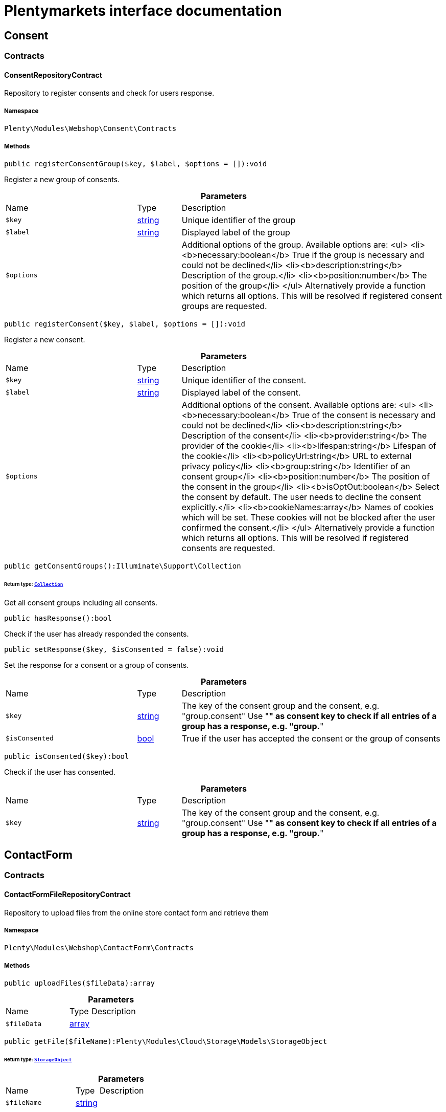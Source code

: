 :table-caption!:
:example-caption!:
:source-highlighter: prettify
:sectids!:
= Plentymarkets interface documentation


[[webshop_consent]]
== Consent

[[webshop_consent_contracts]]
===  Contracts
[[webshop_contracts_consentrepositorycontract]]
==== ConsentRepositoryContract

Repository to register consents and check for users response.



===== Namespace

`Plenty\Modules\Webshop\Consent\Contracts`






===== Methods

[source%nowrap, php]
[#registerconsentgroup]
----

public registerConsentGroup($key, $label, $options = []):void

----







Register a new group of consents.

.*Parameters*
[cols="3,1,6"]
|===
|Name |Type |Description
a|`$key`
|link:http://php.net/string[string^]
a|Unique identifier of the group

a|`$label`
|link:http://php.net/string[string^]
a|Displayed label of the group

a|`$options`
|
a|Additional options of the group. Available options are:
<ul>
  <li><b>necessary:boolean</b> True if the group is necessary and could not be declined</li>
  <li><b>description:string</b> Description of the group.</li>
  <li><b>position:number</b> The position of the group</li>
</ul>
Alternatively provide a function which returns all options. This will be resolved if registered consent groups are requested.
|===


[source%nowrap, php]
[#registerconsent]
----

public registerConsent($key, $label, $options = []):void

----







Register a new consent.

.*Parameters*
[cols="3,1,6"]
|===
|Name |Type |Description
a|`$key`
|link:http://php.net/string[string^]
a|Unique identifier of the consent.

a|`$label`
|link:http://php.net/string[string^]
a|Displayed label of the consent.

a|`$options`
|
a|Additional options of the consent. Available options are:
<ul>
    <li><b>necessary:boolean</b> True of the consent is necessary and could not be declined</li>
    <li><b>description:string</b> Description of the consent</li>
    <li><b>provider:string</b> The provider of the cookie</li>
    <li><b>lifespan:string</b> Lifespan of the cookie</li>
    <li><b>policyUrl:string</b> URL to external privacy policy</li>
    <li><b>group:string</b> Identifier of an consent group</li>
    <li><b>position:number</b> The position of the consent in the group</li>
    <li><b>isOptOut:boolean</b> Select the consent by default. The user needs to decline the consent explicitly.</li>
    <li><b>cookieNames:array</b> Names of cookies which will be set. These cookies will not be blocked after the user confirmed the consent.</li>
</ul>
Alternatively provide a function which returns all options. This will be resolved if registered consents are requested.
|===


[source%nowrap, php]
[#getconsentgroups]
----

public getConsentGroups():Illuminate\Support\Collection

----




====== *Return type:*        xref:Miscellaneous.adoc#miscellaneous_support_collection[`Collection`]


Get all consent groups including all consents.

[source%nowrap, php]
[#hasresponse]
----

public hasResponse():bool

----







Check if the user has already responded the consents.

[source%nowrap, php]
[#setresponse]
----

public setResponse($key, $isConsented = false):void

----







Set the response for a consent or a group of consents.

.*Parameters*
[cols="3,1,6"]
|===
|Name |Type |Description
a|`$key`
|link:http://php.net/string[string^]
a|The key of the consent group and the consent, e.g. "group.consent"
Use "*" as consent key to check if all entries of a group has a response, e.g. "group.*"

a|`$isConsented`
|link:http://php.net/bool[bool^]
a|True if the user has accepted the consent or the group of consents
|===


[source%nowrap, php]
[#isconsented]
----

public isConsented($key):bool

----







Check if the user has consented.

.*Parameters*
[cols="3,1,6"]
|===
|Name |Type |Description
a|`$key`
|link:http://php.net/string[string^]
a|The key of the consent group and the consent, e.g. "group.consent"
Use "*" as consent key to check if all entries of a group has a response, e.g. "group.*"
|===


[[webshop_contactform]]
== ContactForm

[[webshop_contactform_contracts]]
===  Contracts
[[webshop_contracts_contactformfilerepositorycontract]]
==== ContactFormFileRepositoryContract

Repository to upload files from the online store contact form and retrieve them



===== Namespace

`Plenty\Modules\Webshop\ContactForm\Contracts`






===== Methods

[source%nowrap, php]
[#uploadfiles]
----

public uploadFiles($fileData):array

----









.*Parameters*
[cols="3,1,6"]
|===
|Name |Type |Description
a|`$fileData`
|link:http://php.net/array[array^]
a|
|===


[source%nowrap, php]
[#getfile]
----

public getFile($fileName):Plenty\Modules\Cloud\Storage\Models\StorageObject

----




====== *Return type:*        xref:Cloud.adoc#cloud_models_storageobject[`StorageObject`]




.*Parameters*
[cols="3,1,6"]
|===
|Name |Type |Description
a|`$fileName`
|link:http://php.net/string[string^]
a|
|===


[[webshop_webshop]]
== Webshop

[[webshop_webshop_contracts]]
===  Contracts
[[webshop_contracts_checkoutrepositorycontract]]
==== CheckoutRepositoryContract

Repository to get and set checkout data



===== Namespace

`Plenty\Modules\Webshop\Contracts`






===== Methods

[source%nowrap, php]
[#getcurrency]
----

public getCurrency():string

----







Get the currently used currency.

[source%nowrap, php]
[#setcurrency]
----

public setCurrency($currency):void

----







Set the currency.

.*Parameters*
[cols="3,1,6"]
|===
|Name |Type |Description
a|`$currency`
|link:http://php.net/string[string^]
a|
|===


[source%nowrap, php]
[#getshippingcountryid]
----

public getShippingCountryId():int

----







Get the id of the current shipping country. Default to the configured country id from the webstore configuration.


[[webshop_contracts_contactrepositorycontract]]
==== ContactRepositoryContract

Repository to get and set contact information for the webshop



===== Namespace

`Plenty\Modules\Webshop\Contracts`






===== Methods

[source%nowrap, php]
[#getcontactid]
----

public getContactId():int

----







Get the ID of the logged in contact or 0 for guests

[source%nowrap, php]
[#getcontact]
----

public getContact():Plenty\Modules\Account\Contact\Models\Contact

----




====== *Return type:*        xref:Account.adoc#account_models_contact[`Contact`]


Get the logged in contact

[source%nowrap, php]
[#getcontactclassid]
----

public getContactClassId():int

----







Get the contact class ID of the logged in contact

[source%nowrap, php]
[#getcontactclassdata]
----

public getContactClassData($contactClassId):array

----







Get the contact class data for the provided contact class ID

.*Parameters*
[cols="3,1,6"]
|===
|Name |Type |Description
a|`$contactClassId`
|link:http://php.net/int[int^]
a|
|===


[source%nowrap, php]
[#getdefaultcontactclassid]
----

public getDefaultContactClassId():int

----







Get the default contact class ID of the webstore

[source%nowrap, php]
[#shownetprices]
----

public showNetPrices():bool

----







Get Information if net prices should be shown


[[webshop_contracts_giftcardrepositorycontract]]
==== GiftCardRepositoryContract

Repository to get information about gift cards and corresponding order items



===== Namespace

`Plenty\Modules\Webshop\Contracts`






===== Methods

[source%nowrap, php]
[#hasgiftcardpdf]
----

public hasGiftCardPdf($orderId, $orderItemId, $campaignCodeOrderId):bool

----







Checks if a gift card document has already been created for this order item

.*Parameters*
[cols="3,1,6"]
|===
|Name |Type |Description
a|`$orderId`
|link:http://php.net/int[int^]
a|

a|`$orderItemId`
|link:http://php.net/int[int^]
a|

a|`$campaignCodeOrderId`
|link:http://php.net/int[int^]
a|
|===


[source%nowrap, php]
[#getgiftcardinformation]
----

public getGiftCardInformation($orderItemId):array

----







Get Information about the gift card

.*Parameters*
[cols="3,1,6"]
|===
|Name |Type |Description
a|`$orderItemId`
|link:http://php.net/int[int^]
a|
|===


[source%nowrap, php]
[#isreturnable]
----

public isReturnable($orderItemId):bool

----







Return true if its not a gift card or the codes are not redeemed

.*Parameters*
[cols="3,1,6"]
|===
|Name |Type |Description
a|`$orderItemId`
|link:http://php.net/int[int^]
a|
|===


[source%nowrap, php]
[#getreturnquantity]
----

public getReturnQuantity($orderItemId):int

----







Returnable quantity for giftCard

.*Parameters*
[cols="3,1,6"]
|===
|Name |Type |Description
a|`$orderItemId`
|link:http://php.net/int[int^]
a|
|===



[[webshop_contracts_localizationrepositorycontract]]
==== LocalizationRepositoryContract

Repository for webshop localization information



===== Namespace

`Plenty\Modules\Webshop\Contracts`






===== Methods

[source%nowrap, php]
[#getlanguage]
----

public getLanguage():string

----







Get the currently used language of the webshop visitor

[source%nowrap, php]
[#getlocale]
----

public getLocale():string

----







Get the current locale

[source%nowrap, php]
[#getlanguagecode]
----

public getLanguageCode($countryCode = null):string

----







Get a ISO language code by given country code.

.*Parameters*
[cols="3,1,6"]
|===
|Name |Type |Description
a|`$countryCode`
|link:http://php.net/string[string^]
a|
|===



[[webshop_contracts_sessionstoragerepositorycontract]]
==== SessionStorageRepositoryContract

Repository for webshop session information



===== Namespace

`Plenty\Modules\Webshop\Contracts`






===== Methods

[source%nowrap, php]
[#setsessionvalue]
----

public setSessionValue($key, $value):void

----







Set a value to a given key in the session

.*Parameters*
[cols="3,1,6"]
|===
|Name |Type |Description
a|`$key`
|link:http://php.net/string[string^]
a|The key from session

a|`$value`
|
a|The value will set to given key
|===


[source%nowrap, php]
[#getsessionvalue]
----

public getSessionValue($key):void

----







Get a value from the session by a given key

.*Parameters*
[cols="3,1,6"]
|===
|Name |Type |Description
a|`$key`
|link:http://php.net/string[string^]
a|The key to read from the session
|===


[source%nowrap, php]
[#getcustomer]
----

public getCustomer():Plenty\Modules\Frontend\Session\Storage\Models\Customer

----




====== *Return type:*        xref:Frontend.adoc#frontend_models_customer[`Customer`]


Get the customer session model

[source%nowrap, php]
[#getorder]
----

public getOrder():Plenty\Modules\Frontend\Session\Storage\Models\Order

----




====== *Return type:*        xref:Frontend.adoc#frontend_models_order[`Order`]


Get the order session model


[[webshop_contracts_urlbuilderrepositorycontract]]
==== UrlBuilderRepositoryContract

Generate url for items, variations and categories considering all affecting configurations.



===== Namespace

`Plenty\Modules\Webshop\Contracts`






===== Methods

[source%nowrap, php]
[#builditemurl]
----

public buildItemUrl($itemId, $lang = null):Plenty\Modules\Webshop\Helpers\UrlQuery

----




====== *Return type:*        xref:Webshop.adoc#webshop_helpers_urlquery[`UrlQuery`]


Build item url. Generate and write url to item data if not defined yet.

.*Parameters*
[cols="3,1,6"]
|===
|Name |Type |Description
a|`$itemId`
|link:http://php.net/int[int^]
a|Id of the item to generate url for.

a|`$lang`
|link:http://php.net/string[string^]
a|Language to generate the url in. Defaults to current language from session.
|===


[source%nowrap, php]
[#buildcategoryurl]
----

public buildCategoryUrl($categoryId, $lang = null, $webstoreId = null):Plenty\Modules\Webshop\Helpers\UrlQuery

----




====== *Return type:*        xref:Webshop.adoc#webshop_helpers_urlquery[`UrlQuery`]


Build category url by recursively prepending url names of parent categories.

.*Parameters*
[cols="3,1,6"]
|===
|Name |Type |Description
a|`$categoryId`
|link:http://php.net/int[int^]
a|Id of the category to get url for.

a|`$lang`
|link:http://php.net/string[string^]
a|Language to generate the url in. Defaults to current language from session.

a|`$webstoreId`
|link:http://php.net/int[int^]
a|Webstore to get url names for. Defaults to current webstore id.
|===


[source%nowrap, php]
[#fillitemurl]
----

public fillItemUrl($itemData):void

----







Store item data of loaded items to be reused when generating item or variation urls.

.*Parameters*
[cols="3,1,6"]
|===
|Name |Type |Description
a|`$itemData`
|link:http://php.net/array[array^]
a|Item data object returned from search request.
|===


[source%nowrap, php]
[#buildvariationurl]
----

public buildVariationUrl($itemId, $variationId, $lang = null):Plenty\Modules\Webshop\Helpers\UrlQuery

----




====== *Return type:*        xref:Webshop.adoc#webshop_helpers_urlquery[`UrlQuery`]


Build variation url. Variation urls equal to item urls with the variation id appended.

.*Parameters*
[cols="3,1,6"]
|===
|Name |Type |Description
a|`$itemId`
|link:http://php.net/int[int^]
a|Id of the item to generate url for.

a|`$variationId`
|link:http://php.net/int[int^]
a|Id of the variation to generate url for.

a|`$lang`
|link:http://php.net/string[string^]
a|Language to generate the url in. Defaults to current language from session.
|===


[source%nowrap, php]
[#getsuffix]
----

public getSuffix($itemId, $variationId, $withVariationId = true):string

----







Get the suffix to be appended to item or variation urls.

.*Parameters*
[cols="3,1,6"]
|===
|Name |Type |Description
a|`$itemId`
|link:http://php.net/int[int^]
a|item id to be used in the suffix.

a|`$variationId`
|link:http://php.net/int[int^]
a|variation id to be used in the suffix. Will be ignored when using Callisto urls.

a|`$withVariationId`
|link:http://php.net/bool[bool^]
a|Set if the variation id should be included in the suffix. Not considered when using Callisto urls.
|===



[[webshop_contracts_webstoreconfigurationrepositorycontract]]
==== WebstoreConfigurationRepositoryContract

Repository for webstore information



===== Namespace

`Plenty\Modules\Webshop\Contracts`






===== Methods

[source%nowrap, php]
[#getwebstoreconfiguration]
----

public getWebstoreConfiguration():Plenty\Modules\System\Models\WebstoreConfiguration

----




====== *Return type:*        xref:System.adoc#system_models_webstoreconfiguration[`WebstoreConfiguration`]


Get the webstore configuration

[source%nowrap, php]
[#getactivelanguagelist]
----

public getActiveLanguageList():array

----







Get the activate languages of the webstore

[source%nowrap, php]
[#getdefaultshippingcountryid]
----

public getDefaultShippingCountryId():int

----







Get the default shipping-country-Id of the webstore

[source%nowrap, php]
[#setfaviconfromwebspace]
----

public setFaviconFromWebspace($plentyId, $faviconUrl):string

----







Copy a favicon from the frontend webspace to the internal storage to be available at the frontend domain.

.*Parameters*
[cols="3,1,6"]
|===
|Name |Type |Description
a|`$plentyId`
|link:http://php.net/int[int^]
a|plentyId of the client to upload the favicon for.

a|`$faviconUrl`
|link:http://php.net/string[string^]
a|Url of the favicon file in the frontend webspace
|===


[[webshop_webshop_events]]
===  Events
[[webshop_events_afterbasketitemtoorderitem]]
==== AfterBasketItemToOrderItem

Event for receiving or manupulating the order item



===== Namespace

`Plenty\Modules\Webshop\Events`






===== Methods

[source%nowrap, php]
[#getorderitem]
----

public getOrderItem():array

----







Get order item data generated from the basket item.

[source%nowrap, php]
[#getbasketitem]
----

public getBasketItem():array

----







Get basket item data used to generate the order item from.


[[webshop_events_validatevatnumber]]
==== ValidateVatNumber

Event to trigger validation of a vat number while creating new addresses. Failed validation will throw an exception.



===== Namespace

`Plenty\Modules\Webshop\Events`






===== Methods

[source%nowrap, php]
[#getvatnumber]
----

public getVatNumber():string

----







Get the vat number to validate.

[[webshop_webshop_helpers]]
===  Helpers
[[webshop_helpers_baseprice]]
==== BasePrice

Helper class for base price information.



===== Namespace

`Plenty\Modules\Webshop\Helpers`






===== Methods

[source%nowrap, php]
[#getformattedbaseprice]
----

public getFormattedBasePrice($variationId, $price, $currency, $language = null):string

----







Return a formatted string with base price information.

.*Parameters*
[cols="3,1,6"]
|===
|Name |Type |Description
a|`$variationId`
|link:http://php.net/int[int^]
a|

a|`$price`
|link:http://php.net/float[float^]
a|

a|`$currency`
|link:http://php.net/string[string^]
a|

a|`$language`
|link:http://php.net/string[string^]
a|
|===



[[webshop_helpers_numberformatter]]
==== NumberFormatter

Helper class for number formatting



===== Namespace

`Plenty\Modules\Webshop\Helpers`






===== Methods

[source%nowrap, php]
[#formatdecimal]
----

public formatDecimal($value, $decimal_places = -1):string

----







Format the given value to decimal

.*Parameters*
[cols="3,1,6"]
|===
|Name |Type |Description
a|`$value`
|link:http://php.net/float[float^]
a|

a|`$decimal_places`
|link:http://php.net/int[int^]
a|
|===


[source%nowrap, php]
[#formatmonetary]
----

public formatMonetary($value, $currencyISO):string

----







Format the given value to currency

.*Parameters*
[cols="3,1,6"]
|===
|Name |Type |Description
a|`$value`
|
a|

a|`$currencyISO`
|
a|
|===



[[webshop_helpers_pluginconfig]]
==== PluginConfig

Helper to get plugin configuration values. Provides several methods to read configuration values and cast them into required type.



===== Namespace

`Plenty\Modules\Webshop\Helpers`






===== Methods

[source%nowrap, php]
[#load]
----

public load():void

----







Initially load configuration values into member variables.

[source%nowrap, php]
[#getpluginname]
----

public getPluginName():string

----







Return the name of the plugin to get the configuration values for.

[source%nowrap, php]
[#getmultiselectvalue]
----

public getMultiSelectValue($key, $possibleValues = [], $default = []):array

----







Get values of a multiselect configuration.

.*Parameters*
[cols="3,1,6"]
|===
|Name |Type |Description
a|`$key`
|link:http://php.net/string[string^]
a|The key of the configuration to read.

a|`$possibleValues`
|link:http://php.net/array[array^]
a|List of possible configuration values. Will be returned if the configuration value is "all"

a|`$default`
|link:http://php.net/array[array^]
a|A default value to return if the configuration is not set yet.
|===


[source%nowrap, php]
[#gettextvalue]
----

public getTextValue($key, $default = &quot;&quot;, $transformDefault = &quot;&quot;):string

----







Get the value of a text configuration.

.*Parameters*
[cols="3,1,6"]
|===
|Name |Type |Description
a|`$key`
|link:http://php.net/string[string^]
a|The key of the configuration to read.

a|`$default`
|link:http://php.net/string[string^]
a|A default value to return if the configuration is not set yet.

a|`$transformDefault`
|link:http://php.net/string[string^]
a|A value to be interpreted as a default value.
Use this if you have defined a value in your config.json that should be handled as default value.
|===


[source%nowrap, php]
[#getintegervalue]
----

public getIntegerValue($key, $default):int

----







Get the value of an integer configuration.

.*Parameters*
[cols="3,1,6"]
|===
|Name |Type |Description
a|`$key`
|link:http://php.net/string[string^]
a|The key of the configuration to read.

a|`$default`
|link:http://php.net/int[int^]
a|A default value to return if the configuration is not set yet.
|===


[source%nowrap, php]
[#getbooleanvalue]
----

public getBooleanValue($key, $default = false):bool

----







Get the value of a boolean configuration.

.*Parameters*
[cols="3,1,6"]
|===
|Name |Type |Description
a|`$key`
|link:http://php.net/string[string^]
a|The key of the configuration to read.

a|`$default`
|link:http://php.net/bool[bool^]
a|A default value to return if the configuration is not set yet.
|===


[source%nowrap, php]
[#getconfigvalue]
----

public getConfigValue($key, $default = null):void

----







Get a configuration value without any cast.

.*Parameters*
[cols="3,1,6"]
|===
|Name |Type |Description
a|`$key`
|link:http://php.net/string[string^]
a|The key of the configuration to read.

a|`$default`
|
a|A default value to return if the configuration is not set yet.
|===



[[webshop_helpers_unitutils]]
==== UnitUtils

Convert plentymarkets unit keys into common unit codes.



===== Namespace

`Plenty\Modules\Webshop\Helpers`






===== Methods

[source%nowrap, php]
[#gethtml4unit]
----

public static getHTML4Unit($unit = &quot;SMM&quot;):string

----







Return common code for a unit (&#039;m&#039;,&#039;cm&#039; &#039;mm&#039;).

.*Parameters*
[cols="3,1,6"]
|===
|Name |Type |Description
a|`$unit`
|link:http://php.net/string[string^]
a|The internal unit key.
|===



[[webshop_helpers_urlquery]]
==== UrlQuery

Helper to generate and manipulate urls to be used in the webshop.



===== Namespace

`Plenty\Modules\Webshop\Helpers`






===== Methods

[source%nowrap, php]
[#create]
----

public static create($path = null, $lang = null):Plenty\Modules\Webshop\Helpers\UrlQuery

----




====== *Return type:*        xref:Webshop.adoc#webshop_helpers_urlquery[`UrlQuery`]


Create a new instance.

.*Parameters*
[cols="3,1,6"]
|===
|Name |Type |Description
a|`$path`
|link:http://php.net/string[string^]
a|The path of the url.

a|`$lang`
|link:http://php.net/string[string^]
a|The language of the generated url. Will be included automatically if it is different to the default language.
|===


[source%nowrap, php]
[#shouldappendtrailingslash]
----

public static shouldAppendTrailingSlash():bool

----







Check if a trailing slash should be appended to urls.

[source%nowrap, php]
[#append]
----

public append($suffix):Plenty\Modules\Webshop\Helpers

----




====== *Return type:*        xref:Webshop.adoc#webshop_webshop_helpers[`Helpers`]


Append a string to the path the url without checking for slashes.

.*Parameters*
[cols="3,1,6"]
|===
|Name |Type |Description
a|`$suffix`
|link:http://php.net/string[string^]
a|String to append to the path.
|===


[source%nowrap, php]
[#join]
----

public join($path):Plenty\Modules\Webshop\Helpers

----




====== *Return type:*        xref:Webshop.adoc#webshop_webshop_helpers[`Helpers`]


Append a new path to the existing one. Ensure having a slash as glue between existing path and the new segment.

.*Parameters*
[cols="3,1,6"]
|===
|Name |Type |Description
a|`$path`
|link:http://php.net/string[string^]
a|The new path to append.
|===


[source%nowrap, php]
[#toabsoluteurl]
----

public toAbsoluteUrl($includeLanguage = false):string

----







Return the absolute url by prepending the HTTPS domain of the current client.

.*Parameters*
[cols="3,1,6"]
|===
|Name |Type |Description
a|`$includeLanguage`
|link:http://php.net/bool[bool^]
a|If true it will include the language at the beginning of the path.
|===


[source%nowrap, php]
[#torelativeurl]
----

public toRelativeUrl($includeLanguage = false):string

----







Return the path as a relative url.

.*Parameters*
[cols="3,1,6"]
|===
|Name |Type |Description
a|`$includeLanguage`
|link:http://php.net/bool[bool^]
a|If true it will include the language at the beginning of the path.
|===


[source%nowrap, php]
[#getpath]
----

public getPath($includeLanguage = false):string

----







Return the path. This equals the relative url without a leading slash.

.*Parameters*
[cols="3,1,6"]
|===
|Name |Type |Description
a|`$includeLanguage`
|link:http://php.net/bool[bool^]
a|If true it will include the language at the beginning of the path.
|===


[source%nowrap, php]
[#equals]
----

public equals($path):bool

----







Compare current path to a string independent of a trailing slash.

.*Parameters*
[cols="3,1,6"]
|===
|Name |Type |Description
a|`$path`
|link:http://php.net/string[string^]
a|String to compare the current path to.
|===


[[webshop_webshop_hooks]]
===  Hooks
[[webshop_hooks_checkvatnumber]]
==== CheckVatNumber

Hook to execute validation of vat numbers. Can be triggered by emitting ValidateVatNumber while creating new addresses.



===== Namespace

`Plenty\Modules\Webshop\Hooks`






===== Methods

[source%nowrap, php]
[#handle]
----

public handle($vatNumberEvent):void

----







Validate the given vat number

.*Parameters*
[cols="3,1,6"]
|===
|Name |Type |Description
a|`$vatNumberEvent`
|        xref:Webshop.adoc#webshop_events_validatevatnumber[`ValidateVatNumber`]
a|Event emitted while creating new addresses.
|===


[[webshop_itemsearch]]
== ItemSearch

[[webshop_itemsearch_contracts]]
===  Contracts
[[webshop_contracts_facetextension]]
==== FacetExtension

Interface to add custom facets.



===== Namespace

`Plenty\Modules\Webshop\ItemSearch\Contracts`






===== Methods

[source%nowrap, php]
[#getaggregation]
----

public getAggregation():Plenty\Modules\Cloud\ElasticSearch\Lib\Search\Aggregation\AggregationInterface

----




====== *Return type:*        xref:Cloud.adoc#cloud_aggregation_aggregationinterface[`AggregationInterface`]


Get the aggregation to apply the facet to the search results.

[source%nowrap, php]
[#mergeintofacetslist]
----

public mergeIntoFacetsList($result):array

----







Merge facet data into list of facets.

.*Parameters*
[cols="3,1,6"]
|===
|Name |Type |Description
a|`$result`
|
a|Facet data
|===


[source%nowrap, php]
[#extractfilterparams]
----

public extractFilterParams($filtersList):void

----







Extract search filters from filter paramters to be applied to the search request.

.*Parameters*
[cols="3,1,6"]
|===
|Name |Type |Description
a|`$filtersList`
|
a|List of value ids for this facet. Possible values can be set by mergeIntoFacetsList()
|===


[[webshop_itemsearch_extensions]]
===  Extensions
[[webshop_extensions_itemsearchextension]]
==== ItemSearchExtension

Extend the search result by additional data or mutate raw data in search results.



===== Namespace

`Plenty\Modules\Webshop\ItemSearch\Extensions`





[[webshop_itemsearch_factories]]
===  Factories
[[webshop_factories_basesearchfactory]]
==== BaseSearchFactory

Base factory to prepare and build search requests on variation data interface



===== Namespace

`Plenty\Modules\Webshop\ItemSearch\Factories`






===== Methods

[source%nowrap, php]
[#inherit]
----

public inherit($inheritedProperties = []):Plenty\Modules\Webshop\ItemSearch\Factories\BaseSearchFactory

----




====== *Return type:*        xref:Webshop.adoc#webshop_factories_basesearchfactory[`BaseSearchFactory`]


Create a new factory instance based on properties of an existing factory.

.*Parameters*
[cols="3,1,6"]
|===
|Name |Type |Description
a|`$inheritedProperties`
|link:http://php.net/array[array^]
a|List of properties to inherit or null to inherit all properties.
|===


[source%nowrap, php]
[#withmutator]
----

public withMutator($mutator, $excludeDependencies = false, $position = 1000):Plenty\Modules\Webshop\ItemSearch\Factories

----




====== *Return type:*        xref:Webshop.adoc#webshop_itemsearch_factories[`Factories`]


Add a mutator to transform search results.

.*Parameters*
[cols="3,1,6"]
|===
|Name |Type |Description
a|`$mutator`
|        xref:Cloud.adoc#cloud_mutator_mutatorinterface[`MutatorInterface`]
a|The mutator itself

a|`$excludeDependencies`
|link:http://php.net/bool[bool^]
a|Set to true to remove required data from the results after applying the mutator.
Fields will only be removed if they are not requested by the result fields of the search request.

a|`$position`
|link:http://php.net/int[int^]
a|Position of the mutator. Mutators are executed in the order of their positions.
|===


[source%nowrap, php]
[#createfilter]
----

public createFilter($filterClass, $params = []):void

----







Add a filter. Will create a new instance of the filter class if not already created.

.*Parameters*
[cols="3,1,6"]
|===
|Name |Type |Description
a|`$filterClass`
|link:http://php.net/string[string^]
a|

a|`$params`
|link:http://php.net/array[array^]
a|
|===


[source%nowrap, php]
[#withfilter]
----

public withFilter($filter):Plenty\Modules\Webshop\ItemSearch\Factories

----




====== *Return type:*        xref:Webshop.adoc#webshop_itemsearch_factories[`Factories`]


Add a filter. Will override existing filter instances.

.*Parameters*
[cols="3,1,6"]
|===
|Name |Type |Description
a|`$filter`
|        xref:Cloud.adoc#cloud_type_typeinterface[`TypeInterface`]
a|
|===


[source%nowrap, php]
[#withresultfields]
----

public withResultFields($fields):Plenty\Modules\Webshop\ItemSearch\Factories

----




====== *Return type:*        xref:Webshop.adoc#webshop_itemsearch_factories[`Factories`]


Set fields to be contained in search result.

.*Parameters*
[cols="3,1,6"]
|===
|Name |Type |Description
a|`$fields`
|
a|Reference to a json file to load fields from or a list of field names.
|===


[source%nowrap, php]
[#getresultfields]
----

public getResultFields():array

----







Get the requested result fields for this search request.

[source%nowrap, php]
[#hasresultfield]
----

public hasResultField($field):bool

----







Check if result field is already included in the source of the search.

.*Parameters*
[cols="3,1,6"]
|===
|Name |Type |Description
a|`$field`
|link:http://php.net/string[string^]
a|The field to search for in result fields
|===


[source%nowrap, php]
[#getadditionalresultfields]
----

public getAdditionalResultFields():array

----







Get additional result fields required by webshop mutators.

[source%nowrap, php]
[#withextension]
----

public withExtension($extensionClass, $extensionParams = []):Plenty\Modules\Webshop\ItemSearch\Factories

----




====== *Return type:*        xref:Webshop.adoc#webshop_itemsearch_factories[`Factories`]


Add an extension.

.*Parameters*
[cols="3,1,6"]
|===
|Name |Type |Description
a|`$extensionClass`
|link:http://php.net/string[string^]
a|Extension class to add.

a|`$extensionParams`
|link:http://php.net/array[array^]
a|Additional parameters to pass to extensions constructor
|===


[source%nowrap, php]
[#getextensions]
----

public getExtensions():array

----







Get all registered extensions

[source%nowrap, php]
[#getmutators]
----

public getMutators():array

----







Get all registered mutators

[source%nowrap, php]
[#withaggregation]
----

public withAggregation($aggregation):Plenty\Modules\Webshop\ItemSearch\Factories

----




====== *Return type:*        xref:Webshop.adoc#webshop_itemsearch_factories[`Factories`]


Add an aggregation

.*Parameters*
[cols="3,1,6"]
|===
|Name |Type |Description
a|`$aggregation`
|        xref:Cloud.adoc#cloud_aggregation_aggregationinterface[`AggregationInterface`]
a|
|===


[source%nowrap, php]
[#withsuggestion]
----

public withSuggestion($suggestion):Plenty\Modules\Webshop\ItemSearch\Factories

----




====== *Return type:*        xref:Webshop.adoc#webshop_itemsearch_factories[`Factories`]


Add a suggestion

.*Parameters*
[cols="3,1,6"]
|===
|Name |Type |Description
a|`$suggestion`
|        xref:Cloud.adoc#cloud_suggestion_suggestioninterface[`SuggestionInterface`]
a|
|===


[source%nowrap, php]
[#setpage]
----

public setPage($page, $itemsPerPage):Plenty\Modules\Webshop\ItemSearch\Factories

----




====== *Return type:*        xref:Webshop.adoc#webshop_itemsearch_factories[`Factories`]


Set pagination parameters.

.*Parameters*
[cols="3,1,6"]
|===
|Name |Type |Description
a|`$page`
|link:http://php.net/int[int^]
a|

a|`$itemsPerPage`
|link:http://php.net/int[int^]
a|
|===


[source%nowrap, php]
[#sortby]
----

public sortBy($field, $order = \Plenty\Modules\Webshop\ItemSearch\Factories\VariationSearchFactory::SORTING_ORDER_DESC):Plenty\Modules\Webshop\ItemSearch\Factories

----




====== *Return type:*        xref:Webshop.adoc#webshop_itemsearch_factories[`Factories`]


Add sorting parameters

.*Parameters*
[cols="3,1,6"]
|===
|Name |Type |Description
a|`$field`
|link:http://php.net/string[string^]
a|The field to order by

a|`$order`
|link:http://php.net/string[string^]
a|Direction to order results. Possible values: 'asc' or 'desc'
|===


[source%nowrap, php]
[#sortbymultiple]
----

public sortByMultiple($sortingList):Plenty\Modules\Webshop\ItemSearch\Factories

----




====== *Return type:*        xref:Webshop.adoc#webshop_itemsearch_factories[`Factories`]


Add multiple sorting parameters

.*Parameters*
[cols="3,1,6"]
|===
|Name |Type |Description
a|`$sortingList`
|link:http://php.net/array[array^]
a|List of sorting parameters. Each entry should have a 'field' and an 'order' property.
|===


[source%nowrap, php]
[#setorder]
----

public setOrder($idList):Plenty\Modules\Webshop\ItemSearch\Factories

----




====== *Return type:*        xref:Webshop.adoc#webshop_itemsearch_factories[`Factories`]


Set the order of the search results by ids.

.*Parameters*
[cols="3,1,6"]
|===
|Name |Type |Description
a|`$idList`
|link:http://php.net/array[array^]
a|List of variation ids. Search results will be sorted in the same order.
|===


[source%nowrap, php]
[#groupby]
----

public groupBy($field, $sortings = []):Plenty\Modules\Webshop\ItemSearch\Factories

----




====== *Return type:*        xref:Webshop.adoc#webshop_itemsearch_factories[`Factories`]


Group results by field

.*Parameters*
[cols="3,1,6"]
|===
|Name |Type |Description
a|`$field`
|link:http://php.net/string[string^]
a|The field to group properties by.

a|`$sortings`
|link:http://php.net/array[array^]
a|List of sort criteria. Might contain string
|===



[[webshop_factories_facetsearchfactory]]
==== FacetSearchFactory

Prepare and build search requests to query facets



===== Namespace

`Plenty\Modules\Webshop\ItemSearch\Factories`






===== Methods

[source%nowrap, php]
[#create]
----

public static create($facets):Plenty\Modules\Webshop\ItemSearch\Factories

----




====== *Return type:*        xref:Webshop.adoc#webshop_itemsearch_factories[`Factories`]


Create a factory instance depending on a given set of facet values.

.*Parameters*
[cols="3,1,6"]
|===
|Name |Type |Description
a|`$facets`
|
a|List of active facet values. If string is given, it will be exploded by ',' to a list of values.
|===


[source%nowrap, php]
[#withminimumcount]
----

public withMinimumCount():Plenty\Modules\Webshop\ItemSearch\Factories

----




====== *Return type:*        xref:Webshop.adoc#webshop_itemsearch_factories[`Factories`]


Register extension to filter facets by minimum hit count.

[source%nowrap, php]
[#default]
----

public static default($options = []):Plenty\Modules\Webshop\ItemSearch\Factories

----




====== *Return type:*        xref:Webshop.adoc#webshop_itemsearch_factories[`Factories`]


Get the default configuration of a search factory.

.*Parameters*
[cols="3,1,6"]
|===
|Name |Type |Description
a|`$options`
|link:http://php.net/array[array^]
a|Available options
<ul>
 <li><b>quantities</b> Quantities of the variations in the basket. This will be considered while calculating graduated prices</li>
 <li><b>setPriceOnly</b> Set to true to only consider prices for item sets</li>
</ul>
|===


[source%nowrap, php]
[#setadminpreview]
----

public setAdminPreview($isAdminPreview):Plenty\Modules\Webshop\ItemSearch\Factories

----




====== *Return type:*        xref:Webshop.adoc#webshop_itemsearch_factories[`Factories`]


Set preview mode for the search request.

.*Parameters*
[cols="3,1,6"]
|===
|Name |Type |Description
a|`$isAdminPreview`
|link:http://php.net/bool[bool^]
a|Set to true to enable preview.
|===


[source%nowrap, php]
[#isactive]
----

public isActive():Plenty\Modules\Webshop\ItemSearch\Factories

----




====== *Return type:*        xref:Webshop.adoc#webshop_itemsearch_factories[`Factories`]


Filter active variations

[source%nowrap, php]
[#isinactive]
----

public isInactive():Plenty\Modules\Webshop\ItemSearch\Factories

----




====== *Return type:*        xref:Webshop.adoc#webshop_itemsearch_factories[`Factories`]


Filter inactive variations

[source%nowrap, php]
[#hasitemid]
----

public hasItemId($itemId):Plenty\Modules\Webshop\ItemSearch\Factories

----




====== *Return type:*        xref:Webshop.adoc#webshop_itemsearch_factories[`Factories`]


Filter variation by a single item id

.*Parameters*
[cols="3,1,6"]
|===
|Name |Type |Description
a|`$itemId`
|link:http://php.net/int[int^]
a|Item id to filter by.
|===


[source%nowrap, php]
[#hasitemids]
----

public hasItemIds($itemIds):Plenty\Modules\Webshop\ItemSearch\Factories

----




====== *Return type:*        xref:Webshop.adoc#webshop_itemsearch_factories[`Factories`]


Filter variations by multiple item ids

.*Parameters*
[cols="3,1,6"]
|===
|Name |Type |Description
a|`$itemIds`
|link:http://php.net/array[array^]
a|List of item ids to filter by.
|===


[source%nowrap, php]
[#hasvariationid]
----

public hasVariationId($variationId):Plenty\Modules\Webshop\ItemSearch\Factories

----




====== *Return type:*        xref:Webshop.adoc#webshop_itemsearch_factories[`Factories`]


Filter variation by a single variation id.

.*Parameters*
[cols="3,1,6"]
|===
|Name |Type |Description
a|`$variationId`
|link:http://php.net/int[int^]
a|The variation id to filter by.
|===


[source%nowrap, php]
[#hasvariationids]
----

public hasVariationIds($variationIds):Plenty\Modules\Webshop\ItemSearch\Factories

----




====== *Return type:*        xref:Webshop.adoc#webshop_itemsearch_factories[`Factories`]


Filter variations by multiple variation ids.

.*Parameters*
[cols="3,1,6"]
|===
|Name |Type |Description
a|`$variationIds`
|link:http://php.net/array[array^]
a|List of variation ids to filter by.
|===


[source%nowrap, php]
[#hasatleastoneavailability]
----

public hasAtLeastOneAvailability($availabilityIds):Plenty\Modules\Webshop\ItemSearch\Factories

----




====== *Return type:*        xref:Webshop.adoc#webshop_itemsearch_factories[`Factories`]


Filter variations by multiple availability ids.

.*Parameters*
[cols="3,1,6"]
|===
|Name |Type |Description
a|`$availabilityIds`
|link:http://php.net/array[array^]
a|List of availability ids to filter by.
|===


[source%nowrap, php]
[#hassupplier]
----

public hasSupplier($supplierId):Plenty\Modules\Webshop\ItemSearch\Factories

----




====== *Return type:*        xref:Webshop.adoc#webshop_itemsearch_factories[`Factories`]


Filter variations by multiple availability ids.

.*Parameters*
[cols="3,1,6"]
|===
|Name |Type |Description
a|`$supplierId`
|link:http://php.net/int[int^]
a|The supplier id to filter by.
|===


[source%nowrap, php]
[#hasmanufacturer]
----

public hasManufacturer($manufacturerId):Plenty\Modules\Webshop\ItemSearch\Factories

----




====== *Return type:*        xref:Webshop.adoc#webshop_itemsearch_factories[`Factories`]


Filter manufacturers by id.

.*Parameters*
[cols="3,1,6"]
|===
|Name |Type |Description
a|`$manufacturerId`
|link:http://php.net/int[int^]
a|To filter by manufacturer
|===


[source%nowrap, php]
[#haseachproperty]
----

public hasEachProperty($propertyIds):Plenty\Modules\Webshop\ItemSearch\Factories

----




====== *Return type:*        xref:Webshop.adoc#webshop_itemsearch_factories[`Factories`]


Filter variations by multiple property ids.

.*Parameters*
[cols="3,1,6"]
|===
|Name |Type |Description
a|`$propertyIds`
|link:http://php.net/array[array^]
a|The property ids to filter by.
|===


[source%nowrap, php]
[#ismain]
----

public isMain():Plenty\Modules\Webshop\ItemSearch\Factories

----




====== *Return type:*        xref:Webshop.adoc#webshop_itemsearch_factories[`Factories`]


Filter only main variations

[source%nowrap, php]
[#ischild]
----

public isChild():Plenty\Modules\Webshop\ItemSearch\Factories

----




====== *Return type:*        xref:Webshop.adoc#webshop_itemsearch_factories[`Factories`]


Filter only child variations

[source%nowrap, php]
[#ishiddenincategorylist]
----

public isHiddenInCategoryList($isHidden = true):Plenty\Modules\Webshop\ItemSearch\Factories

----




====== *Return type:*        xref:Webshop.adoc#webshop_itemsearch_factories[`Factories`]


Filter by visibility in category list.

.*Parameters*
[cols="3,1,6"]
|===
|Name |Type |Description
a|`$isHidden`
|link:http://php.net/bool[bool^]
a|Visibility in category list to filter by.
|===


[source%nowrap, php]
[#issalable]
----

public isSalable():Plenty\Modules\Webshop\ItemSearch\Factories

----




====== *Return type:*        xref:Webshop.adoc#webshop_itemsearch_factories[`Factories`]


Filter variations by isSalable flag

[source%nowrap, php]
[#isvisibleforclient]
----

public isVisibleForClient($clientId = null):Plenty\Modules\Webshop\ItemSearch\Factories

----




====== *Return type:*        xref:Webshop.adoc#webshop_itemsearch_factories[`Factories`]


Filter variations by visibility for client

.*Parameters*
[cols="3,1,6"]
|===
|Name |Type |Description
a|`$clientId`
|link:http://php.net/int[int^]
a|The client id to filter by. If null, default client id from config will be used.
|===


[source%nowrap, php]
[#hasnameinlanguage]
----

public hasNameInLanguage($type = &quot;hasAnyNameInLanguage&quot;, $lang = null):Plenty\Modules\Webshop\ItemSearch\Factories

----




====== *Return type:*        xref:Webshop.adoc#webshop_itemsearch_factories[`Factories`]


Filter variations having texts in a given language.

.*Parameters*
[cols="3,1,6"]
|===
|Name |Type |Description
a|`$type`
|link:http://php.net/string[string^]
a|The text field to filter by ('hasAny', 'hasName1', 'hasName2', 'hasName3')

a|`$lang`
|link:http://php.net/string[string^]
a|The language to filter by. If null, language defined in session will be used.
|===


[source%nowrap, php]
[#isincategory]
----

public isInCategory($categoryId):Plenty\Modules\Webshop\ItemSearch\Factories

----




====== *Return type:*        xref:Webshop.adoc#webshop_itemsearch_factories[`Factories`]


Filter variations contained in a category.

.*Parameters*
[cols="3,1,6"]
|===
|Name |Type |Description
a|`$categoryId`
|link:http://php.net/int[int^]
a|A category id to filter variations by.
|===


[source%nowrap, php]
[#hasatleastoneprice]
----

public hasAtLeastOnePrice($priceIds):Plenty\Modules\Webshop\ItemSearch\Factories

----




====== *Return type:*        xref:Webshop.adoc#webshop_itemsearch_factories[`Factories`]


Filter variations having at least on price.

.*Parameters*
[cols="3,1,6"]
|===
|Name |Type |Description
a|`$priceIds`
|link:http://php.net/array[array^]
a|List of price ids to filter variations by
|===


[source%nowrap, php]
[#haspriceforcustomer]
----

public hasPriceForCustomer():Plenty\Modules\Webshop\ItemSearch\Factories

----




====== *Return type:*        xref:Webshop.adoc#webshop_itemsearch_factories[`Factories`]


Filter variations having at least one price accessible by current customer.

[source%nowrap, php]
[#haspriceinrange]
----

public hasPriceInRange($priceMin, $priceMax):Plenty\Modules\Webshop\ItemSearch\Factories

----




====== *Return type:*        xref:Webshop.adoc#webshop_itemsearch_factories[`Factories`]




.*Parameters*
[cols="3,1,6"]
|===
|Name |Type |Description
a|`$priceMin`
|link:http://php.net/float[float^]
a|

a|`$priceMax`
|link:http://php.net/float[float^]
a|
|===


[source%nowrap, php]
[#hastag]
----

public hasTag($tagId):Plenty\Modules\Webshop\ItemSearch\Factories

----




====== *Return type:*        xref:Webshop.adoc#webshop_itemsearch_factories[`Factories`]




.*Parameters*
[cols="3,1,6"]
|===
|Name |Type |Description
a|`$tagId`
|link:http://php.net/int[int^]
a|
|===


[source%nowrap, php]
[#hasanytag]
----

public hasAnyTag($tagIds):Plenty\Modules\Webshop\ItemSearch\Factories

----




====== *Return type:*        xref:Webshop.adoc#webshop_itemsearch_factories[`Factories`]




.*Parameters*
[cols="3,1,6"]
|===
|Name |Type |Description
a|`$tagIds`
|link:http://php.net/array[array^]
a|
|===


[source%nowrap, php]
[#groupbytemplateconfig]
----

public groupByTemplateConfig():Plenty\Modules\Webshop\ItemSearch\Factories

----




====== *Return type:*        xref:Webshop.adoc#webshop_itemsearch_factories[`Factories`]


Group results depending on a config value.

[source%nowrap, php]
[#iscrosssellingitem]
----

public isCrossSellingItem($itemId, $relation):Plenty\Modules\Webshop\ItemSearch\Factories

----




====== *Return type:*        xref:Webshop.adoc#webshop_itemsearch_factories[`Factories`]


Filter variations having a cross selling relation to a given item.

.*Parameters*
[cols="3,1,6"]
|===
|Name |Type |Description
a|`$itemId`
|link:http://php.net/int[int^]
a|Item id to filter cross selling items for

a|`$relation`
|link:http://php.net/string[string^]
a|The relation of cross selling items.
|===


[source%nowrap, php]
[#hasfacets]
----

public hasFacets($facetValues, $clientId = null, $lang = null):Plenty\Modules\Webshop\ItemSearch\Factories

----




====== *Return type:*        xref:Webshop.adoc#webshop_itemsearch_factories[`Factories`]


Filter variations by facets.

.*Parameters*
[cols="3,1,6"]
|===
|Name |Type |Description
a|`$facetValues`
|
a|List of facet values. If string is given, it will be exploded by ';'

a|`$clientId`
|link:http://php.net/int[int^]
a|Client id to filter facets by. If null, default client id from config will be used.

a|`$lang`
|link:http://php.net/string[string^]
a|Language to filter facets by. If null, active language from session will be used.
|===


[source%nowrap, php]
[#hassearchstring]
----

public hasSearchString($query, $lang = null, $a = &quot;&quot;, $b = &quot;&quot;):Plenty\Modules\Webshop\ItemSearch\Factories

----




====== *Return type:*        xref:Webshop.adoc#webshop_itemsearch_factories[`Factories`]


Filter variations by given search string.

.*Parameters*
[cols="3,1,6"]
|===
|Name |Type |Description
a|`$query`
|link:http://php.net/string[string^]
a|The search string to filter variations by

a|`$lang`
|link:http://php.net/string[string^]
a|The language to apply search on. If null, default language from session will be used

a|`$a`
|link:http://php.net/string[string^]
a|The item search operator should be "or" or "and"

a|`$b`
|link:http://php.net/string[string^]
a|
|===


[source%nowrap, php]
[#hasnamestring]
----

public hasNameString($query, $lang = null):Plenty\Modules\Webshop\ItemSearch\Factories

----




====== *Return type:*        xref:Webshop.adoc#webshop_itemsearch_factories[`Factories`]


Filter variations by searching names

.*Parameters*
[cols="3,1,6"]
|===
|Name |Type |Description
a|`$query`
|link:http://php.net/string[string^]
a|The search string

a|`$lang`
|link:http://php.net/string[string^]
a|Language to apply search on. If null, default language from session will be used.
|===


[source%nowrap, php]
[#withlanguage]
----

public withLanguage($lang = null):Plenty\Modules\Webshop\ItemSearch\Factories

----




====== *Return type:*        xref:Webshop.adoc#webshop_itemsearch_factories[`Factories`]


Only request given language.

.*Parameters*
[cols="3,1,6"]
|===
|Name |Type |Description
a|`$lang`
|link:http://php.net/string[string^]
a|Language to get texts for. If null, default language from session will be used.
|===


[source%nowrap, php]
[#withimages]
----

public withImages($clientId = null):Plenty\Modules\Webshop\ItemSearch\Factories

----




====== *Return type:*        xref:Webshop.adoc#webshop_itemsearch_factories[`Factories`]


Include images in result

.*Parameters*
[cols="3,1,6"]
|===
|Name |Type |Description
a|`$clientId`
|link:http://php.net/int[int^]
a|The client id to get images for. If null, default client id from config will be used.
|===


[source%nowrap, php]
[#withvariationattributemap]
----

public withVariationAttributeMap($itemId, $initialVariationId, $afterKey = []):Plenty\Modules\Webshop\ItemSearch\Factories

----




====== *Return type:*        xref:Webshop.adoc#webshop_itemsearch_factories[`Factories`]


Includes VariationAttributeMap for variation select

.*Parameters*
[cols="3,1,6"]
|===
|Name |Type |Description
a|`$itemId`
|link:http://php.net/int[int^]
a|

a|`$initialVariationId`
|link:http://php.net/int[int^]
a|

a|`$afterKey`
|link:http://php.net/array[array^]
a|
|===


[source%nowrap, php]
[#withpropertygroups]
----

public withPropertyGroups($displaySettings = []):Plenty\Modules\Webshop\ItemSearch\Factories

----




====== *Return type:*        xref:Webshop.adoc#webshop_itemsearch_factories[`Factories`]




.*Parameters*
[cols="3,1,6"]
|===
|Name |Type |Description
a|`$displaySettings`
|link:http://php.net/array[array^]
a|
|===


[source%nowrap, php]
[#withorderpropertyselectionvalues]
----

public withOrderPropertySelectionValues():Plenty\Modules\Webshop\ItemSearch\Factories

----




====== *Return type:*        xref:Webshop.adoc#webshop_itemsearch_factories[`Factories`]




[source%nowrap, php]
[#withvariationproperties]
----

public withVariationProperties():Plenty\Modules\Webshop\ItemSearch\Factories

----




====== *Return type:*        xref:Webshop.adoc#webshop_itemsearch_factories[`Factories`]




[source%nowrap, php]
[#withurls]
----

public withUrls():Plenty\Modules\Webshop\ItemSearch\Factories

----




====== *Return type:*        xref:Webshop.adoc#webshop_itemsearch_factories[`Factories`]


Append URLs to result.

[source%nowrap, php]
[#withprices]
----

public withPrices($quantities = [], $setPriceOnly = false):Plenty\Modules\Webshop\ItemSearch\Factories

----




====== *Return type:*        xref:Webshop.adoc#webshop_itemsearch_factories[`Factories`]


Append prices to result.

.*Parameters*
[cols="3,1,6"]
|===
|Name |Type |Description
a|`$quantities`
|link:http://php.net/array[array^]
a|

a|`$setPriceOnly`
|link:http://php.net/bool[bool^]
a|
|===


[source%nowrap, php]
[#withcurrentcategory]
----

public withCurrentCategory():Plenty\Modules\Webshop\ItemSearch\Factories

----




====== *Return type:*        xref:Webshop.adoc#webshop_itemsearch_factories[`Factories`]


Set result as current category

[source%nowrap, php]
[#withdefaultimage]
----

public withDefaultImage():Plenty\Modules\Webshop\ItemSearch\Factories

----




====== *Return type:*        xref:Webshop.adoc#webshop_itemsearch_factories[`Factories`]


Append default item image if images are requested by result fields and item does not have any image

[source%nowrap, php]
[#withbundlecomponents]
----

public withBundleComponents():Plenty\Modules\Webshop\ItemSearch\Factories

----




====== *Return type:*        xref:Webshop.adoc#webshop_itemsearch_factories[`Factories`]


Add bundle component variations.

[source%nowrap, php]
[#withsetcomponents]
----

public withSetComponents():void

----







Add set component variations to item set entries.

[source%nowrap, php]
[#withlinktocontent]
----

public withLinkToContent():Plenty\Modules\Webshop\ItemSearch\Factories

----




====== *Return type:*        xref:Webshop.adoc#webshop_itemsearch_factories[`Factories`]




[source%nowrap, php]
[#withgroupedattributevalues]
----

public withGroupedAttributeValues():Plenty\Modules\Webshop\ItemSearch\Factories

----




====== *Return type:*        xref:Webshop.adoc#webshop_itemsearch_factories[`Factories`]




[source%nowrap, php]
[#withreducedresults]
----

public withReducedResults():Plenty\Modules\Webshop\ItemSearch\Factories

----




====== *Return type:*        xref:Webshop.adoc#webshop_itemsearch_factories[`Factories`]




[source%nowrap, php]
[#withavailability]
----

public withAvailability():Plenty\Modules\Webshop\ItemSearch\Factories

----




====== *Return type:*        xref:Webshop.adoc#webshop_itemsearch_factories[`Factories`]




[source%nowrap, php]
[#withtags]
----

public withTags():Plenty\Modules\Webshop\ItemSearch\Factories

----




====== *Return type:*        xref:Webshop.adoc#webshop_itemsearch_factories[`Factories`]




[source%nowrap, php]
[#withcategories]
----

public withCategories():Plenty\Modules\Webshop\ItemSearch\Factories

----




====== *Return type:*        xref:Webshop.adoc#webshop_itemsearch_factories[`Factories`]




[source%nowrap, php]
[#withsuggestions]
----

public withSuggestions($query = &quot;&quot;, $lang = null):Plenty\Modules\Webshop\ItemSearch\Factories

----




====== *Return type:*        xref:Webshop.adoc#webshop_itemsearch_factories[`Factories`]




.*Parameters*
[cols="3,1,6"]
|===
|Name |Type |Description
a|`$query`
|link:http://php.net/string[string^]
a|

a|`$lang`
|link:http://php.net/string[string^]
a|
|===


[source%nowrap, php]
[#withdidyoumeansuggestions]
----

public withDidYouMeanSuggestions($query):Plenty\Modules\Webshop\ItemSearch\Factories

----




====== *Return type:*        xref:Webshop.adoc#webshop_itemsearch_factories[`Factories`]




.*Parameters*
[cols="3,1,6"]
|===
|Name |Type |Description
a|`$query`
|link:http://php.net/string[string^]
a|
|===


[source%nowrap, php]
[#withsalablevariationcount]
----

public withSalableVariationCount():Plenty\Modules\Webshop\ItemSearch\Factories\VariationSearchFactory

----




====== *Return type:*        xref:Webshop.adoc#webshop_factories_variationsearchfactory[`VariationSearchFactory`]




[source%nowrap, php]
[#inherit]
----

public inherit($inheritedProperties = []):Plenty\Modules\Webshop\ItemSearch\Factories\BaseSearchFactory

----




====== *Return type:*        xref:Webshop.adoc#webshop_factories_basesearchfactory[`BaseSearchFactory`]


Create a new factory instance based on properties of an existing factory.

.*Parameters*
[cols="3,1,6"]
|===
|Name |Type |Description
a|`$inheritedProperties`
|link:http://php.net/array[array^]
a|List of properties to inherit or null to inherit all properties.
|===


[source%nowrap, php]
[#withmutator]
----

public withMutator($mutator, $excludeDependencies = false, $position = 1000):Plenty\Modules\Webshop\ItemSearch\Factories

----




====== *Return type:*        xref:Webshop.adoc#webshop_itemsearch_factories[`Factories`]


Add a mutator to transform search results.

.*Parameters*
[cols="3,1,6"]
|===
|Name |Type |Description
a|`$mutator`
|        xref:Cloud.adoc#cloud_mutator_mutatorinterface[`MutatorInterface`]
a|The mutator itself

a|`$excludeDependencies`
|link:http://php.net/bool[bool^]
a|Set to true to remove required data from the results after applying the mutator.
Fields will only be removed if they are not requested by the result fields of the search request.

a|`$position`
|link:http://php.net/int[int^]
a|Position of the mutator. Mutators are executed in the order of their positions.
|===


[source%nowrap, php]
[#createfilter]
----

public createFilter($filterClass, $params = []):void

----







Add a filter. Will create a new instance of the filter class if not already created.

.*Parameters*
[cols="3,1,6"]
|===
|Name |Type |Description
a|`$filterClass`
|link:http://php.net/string[string^]
a|

a|`$params`
|link:http://php.net/array[array^]
a|
|===


[source%nowrap, php]
[#withfilter]
----

public withFilter($filter):Plenty\Modules\Webshop\ItemSearch\Factories

----




====== *Return type:*        xref:Webshop.adoc#webshop_itemsearch_factories[`Factories`]


Add a filter. Will override existing filter instances.

.*Parameters*
[cols="3,1,6"]
|===
|Name |Type |Description
a|`$filter`
|        xref:Cloud.adoc#cloud_type_typeinterface[`TypeInterface`]
a|
|===


[source%nowrap, php]
[#withresultfields]
----

public withResultFields($fields):Plenty\Modules\Webshop\ItemSearch\Factories

----




====== *Return type:*        xref:Webshop.adoc#webshop_itemsearch_factories[`Factories`]


Set fields to be contained in search result.

.*Parameters*
[cols="3,1,6"]
|===
|Name |Type |Description
a|`$fields`
|
a|Reference to a json file to load fields from or a list of field names.
|===


[source%nowrap, php]
[#getresultfields]
----

public getResultFields():array

----







Get the requested result fields for this search request.

[source%nowrap, php]
[#hasresultfield]
----

public hasResultField($field):bool

----







Check if result field is already included in the source of the search.

.*Parameters*
[cols="3,1,6"]
|===
|Name |Type |Description
a|`$field`
|link:http://php.net/string[string^]
a|The field to search for in result fields
|===


[source%nowrap, php]
[#getadditionalresultfields]
----

public getAdditionalResultFields():array

----







Get additional result fields required by webshop mutators.

[source%nowrap, php]
[#withextension]
----

public withExtension($extensionClass, $extensionParams = []):Plenty\Modules\Webshop\ItemSearch\Factories

----




====== *Return type:*        xref:Webshop.adoc#webshop_itemsearch_factories[`Factories`]


Add an extension.

.*Parameters*
[cols="3,1,6"]
|===
|Name |Type |Description
a|`$extensionClass`
|link:http://php.net/string[string^]
a|Extension class to add.

a|`$extensionParams`
|link:http://php.net/array[array^]
a|Additional parameters to pass to extensions constructor
|===


[source%nowrap, php]
[#getextensions]
----

public getExtensions():array

----







Get all registered extensions

[source%nowrap, php]
[#getmutators]
----

public getMutators():array

----







Get all registered mutators

[source%nowrap, php]
[#withaggregation]
----

public withAggregation($aggregation):Plenty\Modules\Webshop\ItemSearch\Factories

----




====== *Return type:*        xref:Webshop.adoc#webshop_itemsearch_factories[`Factories`]


Add an aggregation

.*Parameters*
[cols="3,1,6"]
|===
|Name |Type |Description
a|`$aggregation`
|        xref:Cloud.adoc#cloud_aggregation_aggregationinterface[`AggregationInterface`]
a|
|===


[source%nowrap, php]
[#withsuggestion]
----

public withSuggestion($suggestion):Plenty\Modules\Webshop\ItemSearch\Factories

----




====== *Return type:*        xref:Webshop.adoc#webshop_itemsearch_factories[`Factories`]


Add a suggestion

.*Parameters*
[cols="3,1,6"]
|===
|Name |Type |Description
a|`$suggestion`
|        xref:Cloud.adoc#cloud_suggestion_suggestioninterface[`SuggestionInterface`]
a|
|===


[source%nowrap, php]
[#setpage]
----

public setPage($page, $itemsPerPage):Plenty\Modules\Webshop\ItemSearch\Factories

----




====== *Return type:*        xref:Webshop.adoc#webshop_itemsearch_factories[`Factories`]


Set pagination parameters.

.*Parameters*
[cols="3,1,6"]
|===
|Name |Type |Description
a|`$page`
|link:http://php.net/int[int^]
a|

a|`$itemsPerPage`
|link:http://php.net/int[int^]
a|
|===


[source%nowrap, php]
[#sortby]
----

public sortBy($field, $order = \Plenty\Modules\Webshop\ItemSearch\Factories\VariationSearchFactory::SORTING_ORDER_DESC):Plenty\Modules\Webshop\ItemSearch\Factories

----




====== *Return type:*        xref:Webshop.adoc#webshop_itemsearch_factories[`Factories`]


Add sorting parameters

.*Parameters*
[cols="3,1,6"]
|===
|Name |Type |Description
a|`$field`
|link:http://php.net/string[string^]
a|The field to order by

a|`$order`
|link:http://php.net/string[string^]
a|Direction to order results. Possible values: 'asc' or 'desc'
|===


[source%nowrap, php]
[#sortbymultiple]
----

public sortByMultiple($sortingList):Plenty\Modules\Webshop\ItemSearch\Factories

----




====== *Return type:*        xref:Webshop.adoc#webshop_itemsearch_factories[`Factories`]


Add multiple sorting parameters

.*Parameters*
[cols="3,1,6"]
|===
|Name |Type |Description
a|`$sortingList`
|link:http://php.net/array[array^]
a|List of sorting parameters. Each entry should have a 'field' and an 'order' property.
|===


[source%nowrap, php]
[#setorder]
----

public setOrder($idList):Plenty\Modules\Webshop\ItemSearch\Factories

----




====== *Return type:*        xref:Webshop.adoc#webshop_itemsearch_factories[`Factories`]


Set the order of the search results by ids.

.*Parameters*
[cols="3,1,6"]
|===
|Name |Type |Description
a|`$idList`
|link:http://php.net/array[array^]
a|List of variation ids. Search results will be sorted in the same order.
|===


[source%nowrap, php]
[#groupby]
----

public groupBy($field, $sortings = []):Plenty\Modules\Webshop\ItemSearch\Factories

----




====== *Return type:*        xref:Webshop.adoc#webshop_itemsearch_factories[`Factories`]


Group results by field

.*Parameters*
[cols="3,1,6"]
|===
|Name |Type |Description
a|`$field`
|link:http://php.net/string[string^]
a|The field to group properties by.

a|`$sortings`
|link:http://php.net/array[array^]
a|List of sort criteria. Might contain string
|===



[[webshop_factories_variationsearchfactory]]
==== VariationSearchFactory

Prepare and build search requests to query variations



===== Namespace

`Plenty\Modules\Webshop\ItemSearch\Factories`






===== Methods

[source%nowrap, php]
[#default]
----

public static default($options = []):Plenty\Modules\Webshop\ItemSearch\Factories

----




====== *Return type:*        xref:Webshop.adoc#webshop_itemsearch_factories[`Factories`]


Get the default configuration of a search factory.

.*Parameters*
[cols="3,1,6"]
|===
|Name |Type |Description
a|`$options`
|link:http://php.net/array[array^]
a|Available options
<ul>
 <li><b>quantities</b> Quantities of the variations in the basket. This will be considered while calculating graduated prices</li>
 <li><b>setPriceOnly</b> Set to true to only consider prices for item sets</li>
</ul>
|===


[source%nowrap, php]
[#setadminpreview]
----

public setAdminPreview($isAdminPreview):Plenty\Modules\Webshop\ItemSearch\Factories

----




====== *Return type:*        xref:Webshop.adoc#webshop_itemsearch_factories[`Factories`]


Set preview mode for the search request.

.*Parameters*
[cols="3,1,6"]
|===
|Name |Type |Description
a|`$isAdminPreview`
|link:http://php.net/bool[bool^]
a|Set to true to enable preview.
|===


[source%nowrap, php]
[#isactive]
----

public isActive():Plenty\Modules\Webshop\ItemSearch\Factories

----




====== *Return type:*        xref:Webshop.adoc#webshop_itemsearch_factories[`Factories`]


Filter active variations

[source%nowrap, php]
[#isinactive]
----

public isInactive():Plenty\Modules\Webshop\ItemSearch\Factories

----




====== *Return type:*        xref:Webshop.adoc#webshop_itemsearch_factories[`Factories`]


Filter inactive variations

[source%nowrap, php]
[#hasitemid]
----

public hasItemId($itemId):Plenty\Modules\Webshop\ItemSearch\Factories

----




====== *Return type:*        xref:Webshop.adoc#webshop_itemsearch_factories[`Factories`]


Filter variation by a single item id

.*Parameters*
[cols="3,1,6"]
|===
|Name |Type |Description
a|`$itemId`
|link:http://php.net/int[int^]
a|Item id to filter by.
|===


[source%nowrap, php]
[#hasitemids]
----

public hasItemIds($itemIds):Plenty\Modules\Webshop\ItemSearch\Factories

----




====== *Return type:*        xref:Webshop.adoc#webshop_itemsearch_factories[`Factories`]


Filter variations by multiple item ids

.*Parameters*
[cols="3,1,6"]
|===
|Name |Type |Description
a|`$itemIds`
|link:http://php.net/array[array^]
a|List of item ids to filter by.
|===


[source%nowrap, php]
[#hasvariationid]
----

public hasVariationId($variationId):Plenty\Modules\Webshop\ItemSearch\Factories

----




====== *Return type:*        xref:Webshop.adoc#webshop_itemsearch_factories[`Factories`]


Filter variation by a single variation id.

.*Parameters*
[cols="3,1,6"]
|===
|Name |Type |Description
a|`$variationId`
|link:http://php.net/int[int^]
a|The variation id to filter by.
|===


[source%nowrap, php]
[#hasvariationids]
----

public hasVariationIds($variationIds):Plenty\Modules\Webshop\ItemSearch\Factories

----




====== *Return type:*        xref:Webshop.adoc#webshop_itemsearch_factories[`Factories`]


Filter variations by multiple variation ids.

.*Parameters*
[cols="3,1,6"]
|===
|Name |Type |Description
a|`$variationIds`
|link:http://php.net/array[array^]
a|List of variation ids to filter by.
|===


[source%nowrap, php]
[#hasatleastoneavailability]
----

public hasAtLeastOneAvailability($availabilityIds):Plenty\Modules\Webshop\ItemSearch\Factories

----




====== *Return type:*        xref:Webshop.adoc#webshop_itemsearch_factories[`Factories`]


Filter variations by multiple availability ids.

.*Parameters*
[cols="3,1,6"]
|===
|Name |Type |Description
a|`$availabilityIds`
|link:http://php.net/array[array^]
a|List of availability ids to filter by.
|===


[source%nowrap, php]
[#hassupplier]
----

public hasSupplier($supplierId):Plenty\Modules\Webshop\ItemSearch\Factories

----




====== *Return type:*        xref:Webshop.adoc#webshop_itemsearch_factories[`Factories`]


Filter variations by multiple availability ids.

.*Parameters*
[cols="3,1,6"]
|===
|Name |Type |Description
a|`$supplierId`
|link:http://php.net/int[int^]
a|The supplier id to filter by.
|===


[source%nowrap, php]
[#hasmanufacturer]
----

public hasManufacturer($manufacturerId):Plenty\Modules\Webshop\ItemSearch\Factories

----




====== *Return type:*        xref:Webshop.adoc#webshop_itemsearch_factories[`Factories`]


Filter manufacturers by id.

.*Parameters*
[cols="3,1,6"]
|===
|Name |Type |Description
a|`$manufacturerId`
|link:http://php.net/int[int^]
a|To filter by manufacturer
|===


[source%nowrap, php]
[#haseachproperty]
----

public hasEachProperty($propertyIds):Plenty\Modules\Webshop\ItemSearch\Factories

----




====== *Return type:*        xref:Webshop.adoc#webshop_itemsearch_factories[`Factories`]


Filter variations by multiple property ids.

.*Parameters*
[cols="3,1,6"]
|===
|Name |Type |Description
a|`$propertyIds`
|link:http://php.net/array[array^]
a|The property ids to filter by.
|===


[source%nowrap, php]
[#ismain]
----

public isMain():Plenty\Modules\Webshop\ItemSearch\Factories

----




====== *Return type:*        xref:Webshop.adoc#webshop_itemsearch_factories[`Factories`]


Filter only main variations

[source%nowrap, php]
[#ischild]
----

public isChild():Plenty\Modules\Webshop\ItemSearch\Factories

----




====== *Return type:*        xref:Webshop.adoc#webshop_itemsearch_factories[`Factories`]


Filter only child variations

[source%nowrap, php]
[#ishiddenincategorylist]
----

public isHiddenInCategoryList($isHidden = true):Plenty\Modules\Webshop\ItemSearch\Factories

----




====== *Return type:*        xref:Webshop.adoc#webshop_itemsearch_factories[`Factories`]


Filter by visibility in category list.

.*Parameters*
[cols="3,1,6"]
|===
|Name |Type |Description
a|`$isHidden`
|link:http://php.net/bool[bool^]
a|Visibility in category list to filter by.
|===


[source%nowrap, php]
[#issalable]
----

public isSalable():Plenty\Modules\Webshop\ItemSearch\Factories

----




====== *Return type:*        xref:Webshop.adoc#webshop_itemsearch_factories[`Factories`]


Filter variations by isSalable flag

[source%nowrap, php]
[#isvisibleforclient]
----

public isVisibleForClient($clientId = null):Plenty\Modules\Webshop\ItemSearch\Factories

----




====== *Return type:*        xref:Webshop.adoc#webshop_itemsearch_factories[`Factories`]


Filter variations by visibility for client

.*Parameters*
[cols="3,1,6"]
|===
|Name |Type |Description
a|`$clientId`
|link:http://php.net/int[int^]
a|The client id to filter by. If null, default client id from config will be used.
|===


[source%nowrap, php]
[#hasnameinlanguage]
----

public hasNameInLanguage($type = &quot;hasAnyNameInLanguage&quot;, $lang = null):Plenty\Modules\Webshop\ItemSearch\Factories

----




====== *Return type:*        xref:Webshop.adoc#webshop_itemsearch_factories[`Factories`]


Filter variations having texts in a given language.

.*Parameters*
[cols="3,1,6"]
|===
|Name |Type |Description
a|`$type`
|link:http://php.net/string[string^]
a|The text field to filter by ('hasAny', 'hasName1', 'hasName2', 'hasName3')

a|`$lang`
|link:http://php.net/string[string^]
a|The language to filter by. If null, language defined in session will be used.
|===


[source%nowrap, php]
[#isincategory]
----

public isInCategory($categoryId):Plenty\Modules\Webshop\ItemSearch\Factories

----




====== *Return type:*        xref:Webshop.adoc#webshop_itemsearch_factories[`Factories`]


Filter variations contained in a category.

.*Parameters*
[cols="3,1,6"]
|===
|Name |Type |Description
a|`$categoryId`
|link:http://php.net/int[int^]
a|A category id to filter variations by.
|===


[source%nowrap, php]
[#hasatleastoneprice]
----

public hasAtLeastOnePrice($priceIds):Plenty\Modules\Webshop\ItemSearch\Factories

----




====== *Return type:*        xref:Webshop.adoc#webshop_itemsearch_factories[`Factories`]


Filter variations having at least on price.

.*Parameters*
[cols="3,1,6"]
|===
|Name |Type |Description
a|`$priceIds`
|link:http://php.net/array[array^]
a|List of price ids to filter variations by
|===


[source%nowrap, php]
[#haspriceforcustomer]
----

public hasPriceForCustomer():Plenty\Modules\Webshop\ItemSearch\Factories

----




====== *Return type:*        xref:Webshop.adoc#webshop_itemsearch_factories[`Factories`]


Filter variations having at least one price accessible by current customer.

[source%nowrap, php]
[#haspriceinrange]
----

public hasPriceInRange($priceMin, $priceMax):Plenty\Modules\Webshop\ItemSearch\Factories

----




====== *Return type:*        xref:Webshop.adoc#webshop_itemsearch_factories[`Factories`]




.*Parameters*
[cols="3,1,6"]
|===
|Name |Type |Description
a|`$priceMin`
|link:http://php.net/float[float^]
a|

a|`$priceMax`
|link:http://php.net/float[float^]
a|
|===


[source%nowrap, php]
[#hastag]
----

public hasTag($tagId):Plenty\Modules\Webshop\ItemSearch\Factories

----




====== *Return type:*        xref:Webshop.adoc#webshop_itemsearch_factories[`Factories`]




.*Parameters*
[cols="3,1,6"]
|===
|Name |Type |Description
a|`$tagId`
|link:http://php.net/int[int^]
a|
|===


[source%nowrap, php]
[#hasanytag]
----

public hasAnyTag($tagIds):Plenty\Modules\Webshop\ItemSearch\Factories

----




====== *Return type:*        xref:Webshop.adoc#webshop_itemsearch_factories[`Factories`]




.*Parameters*
[cols="3,1,6"]
|===
|Name |Type |Description
a|`$tagIds`
|link:http://php.net/array[array^]
a|
|===


[source%nowrap, php]
[#groupbytemplateconfig]
----

public groupByTemplateConfig():Plenty\Modules\Webshop\ItemSearch\Factories

----




====== *Return type:*        xref:Webshop.adoc#webshop_itemsearch_factories[`Factories`]


Group results depending on a config value.

[source%nowrap, php]
[#iscrosssellingitem]
----

public isCrossSellingItem($itemId, $relation):Plenty\Modules\Webshop\ItemSearch\Factories

----




====== *Return type:*        xref:Webshop.adoc#webshop_itemsearch_factories[`Factories`]


Filter variations having a cross selling relation to a given item.

.*Parameters*
[cols="3,1,6"]
|===
|Name |Type |Description
a|`$itemId`
|link:http://php.net/int[int^]
a|Item id to filter cross selling items for

a|`$relation`
|link:http://php.net/string[string^]
a|The relation of cross selling items.
|===


[source%nowrap, php]
[#hasfacets]
----

public hasFacets($facetValues, $clientId = null, $lang = null):Plenty\Modules\Webshop\ItemSearch\Factories

----




====== *Return type:*        xref:Webshop.adoc#webshop_itemsearch_factories[`Factories`]


Filter variations by facets.

.*Parameters*
[cols="3,1,6"]
|===
|Name |Type |Description
a|`$facetValues`
|
a|List of facet values. If string is given, it will be exploded by ';'

a|`$clientId`
|link:http://php.net/int[int^]
a|Client id to filter facets by. If null, default client id from config will be used.

a|`$lang`
|link:http://php.net/string[string^]
a|Language to filter facets by. If null, active language from session will be used.
|===


[source%nowrap, php]
[#hassearchstring]
----

public hasSearchString($query, $lang = null, $a = &quot;&quot;, $b = &quot;&quot;):Plenty\Modules\Webshop\ItemSearch\Factories

----




====== *Return type:*        xref:Webshop.adoc#webshop_itemsearch_factories[`Factories`]


Filter variations by given search string.

.*Parameters*
[cols="3,1,6"]
|===
|Name |Type |Description
a|`$query`
|link:http://php.net/string[string^]
a|The search string to filter variations by

a|`$lang`
|link:http://php.net/string[string^]
a|The language to apply search on. If null, default language from session will be used

a|`$a`
|link:http://php.net/string[string^]
a|The item search operator should be "or" or "and"

a|`$b`
|link:http://php.net/string[string^]
a|
|===


[source%nowrap, php]
[#hasnamestring]
----

public hasNameString($query, $lang = null):Plenty\Modules\Webshop\ItemSearch\Factories

----




====== *Return type:*        xref:Webshop.adoc#webshop_itemsearch_factories[`Factories`]


Filter variations by searching names

.*Parameters*
[cols="3,1,6"]
|===
|Name |Type |Description
a|`$query`
|link:http://php.net/string[string^]
a|The search string

a|`$lang`
|link:http://php.net/string[string^]
a|Language to apply search on. If null, default language from session will be used.
|===


[source%nowrap, php]
[#withlanguage]
----

public withLanguage($lang = null):Plenty\Modules\Webshop\ItemSearch\Factories

----




====== *Return type:*        xref:Webshop.adoc#webshop_itemsearch_factories[`Factories`]


Only request given language.

.*Parameters*
[cols="3,1,6"]
|===
|Name |Type |Description
a|`$lang`
|link:http://php.net/string[string^]
a|Language to get texts for. If null, default language from session will be used.
|===


[source%nowrap, php]
[#withimages]
----

public withImages($clientId = null):Plenty\Modules\Webshop\ItemSearch\Factories

----




====== *Return type:*        xref:Webshop.adoc#webshop_itemsearch_factories[`Factories`]


Include images in result

.*Parameters*
[cols="3,1,6"]
|===
|Name |Type |Description
a|`$clientId`
|link:http://php.net/int[int^]
a|The client id to get images for. If null, default client id from config will be used.
|===


[source%nowrap, php]
[#withvariationattributemap]
----

public withVariationAttributeMap($itemId, $initialVariationId, $afterKey = []):Plenty\Modules\Webshop\ItemSearch\Factories

----




====== *Return type:*        xref:Webshop.adoc#webshop_itemsearch_factories[`Factories`]


Includes VariationAttributeMap for variation select

.*Parameters*
[cols="3,1,6"]
|===
|Name |Type |Description
a|`$itemId`
|link:http://php.net/int[int^]
a|

a|`$initialVariationId`
|link:http://php.net/int[int^]
a|

a|`$afterKey`
|link:http://php.net/array[array^]
a|
|===


[source%nowrap, php]
[#withpropertygroups]
----

public withPropertyGroups($displaySettings = []):Plenty\Modules\Webshop\ItemSearch\Factories

----




====== *Return type:*        xref:Webshop.adoc#webshop_itemsearch_factories[`Factories`]




.*Parameters*
[cols="3,1,6"]
|===
|Name |Type |Description
a|`$displaySettings`
|link:http://php.net/array[array^]
a|
|===


[source%nowrap, php]
[#withorderpropertyselectionvalues]
----

public withOrderPropertySelectionValues():Plenty\Modules\Webshop\ItemSearch\Factories

----




====== *Return type:*        xref:Webshop.adoc#webshop_itemsearch_factories[`Factories`]




[source%nowrap, php]
[#withvariationproperties]
----

public withVariationProperties():Plenty\Modules\Webshop\ItemSearch\Factories

----




====== *Return type:*        xref:Webshop.adoc#webshop_itemsearch_factories[`Factories`]




[source%nowrap, php]
[#withurls]
----

public withUrls():Plenty\Modules\Webshop\ItemSearch\Factories

----




====== *Return type:*        xref:Webshop.adoc#webshop_itemsearch_factories[`Factories`]


Append URLs to result.

[source%nowrap, php]
[#withprices]
----

public withPrices($quantities = [], $setPriceOnly = false):Plenty\Modules\Webshop\ItemSearch\Factories

----




====== *Return type:*        xref:Webshop.adoc#webshop_itemsearch_factories[`Factories`]


Append prices to result.

.*Parameters*
[cols="3,1,6"]
|===
|Name |Type |Description
a|`$quantities`
|link:http://php.net/array[array^]
a|

a|`$setPriceOnly`
|link:http://php.net/bool[bool^]
a|
|===


[source%nowrap, php]
[#withcurrentcategory]
----

public withCurrentCategory():Plenty\Modules\Webshop\ItemSearch\Factories

----




====== *Return type:*        xref:Webshop.adoc#webshop_itemsearch_factories[`Factories`]


Set result as current category

[source%nowrap, php]
[#withdefaultimage]
----

public withDefaultImage():Plenty\Modules\Webshop\ItemSearch\Factories

----




====== *Return type:*        xref:Webshop.adoc#webshop_itemsearch_factories[`Factories`]


Append default item image if images are requested by result fields and item does not have any image

[source%nowrap, php]
[#withbundlecomponents]
----

public withBundleComponents():Plenty\Modules\Webshop\ItemSearch\Factories

----




====== *Return type:*        xref:Webshop.adoc#webshop_itemsearch_factories[`Factories`]


Add bundle component variations.

[source%nowrap, php]
[#withsetcomponents]
----

public withSetComponents():void

----







Add set component variations to item set entries.

[source%nowrap, php]
[#withlinktocontent]
----

public withLinkToContent():Plenty\Modules\Webshop\ItemSearch\Factories

----




====== *Return type:*        xref:Webshop.adoc#webshop_itemsearch_factories[`Factories`]




[source%nowrap, php]
[#withgroupedattributevalues]
----

public withGroupedAttributeValues():Plenty\Modules\Webshop\ItemSearch\Factories

----




====== *Return type:*        xref:Webshop.adoc#webshop_itemsearch_factories[`Factories`]




[source%nowrap, php]
[#withreducedresults]
----

public withReducedResults():Plenty\Modules\Webshop\ItemSearch\Factories

----




====== *Return type:*        xref:Webshop.adoc#webshop_itemsearch_factories[`Factories`]




[source%nowrap, php]
[#withavailability]
----

public withAvailability():Plenty\Modules\Webshop\ItemSearch\Factories

----




====== *Return type:*        xref:Webshop.adoc#webshop_itemsearch_factories[`Factories`]




[source%nowrap, php]
[#withtags]
----

public withTags():Plenty\Modules\Webshop\ItemSearch\Factories

----




====== *Return type:*        xref:Webshop.adoc#webshop_itemsearch_factories[`Factories`]




[source%nowrap, php]
[#withcategories]
----

public withCategories():Plenty\Modules\Webshop\ItemSearch\Factories

----




====== *Return type:*        xref:Webshop.adoc#webshop_itemsearch_factories[`Factories`]




[source%nowrap, php]
[#withsuggestions]
----

public withSuggestions($query = &quot;&quot;, $lang = null):Plenty\Modules\Webshop\ItemSearch\Factories

----




====== *Return type:*        xref:Webshop.adoc#webshop_itemsearch_factories[`Factories`]




.*Parameters*
[cols="3,1,6"]
|===
|Name |Type |Description
a|`$query`
|link:http://php.net/string[string^]
a|

a|`$lang`
|link:http://php.net/string[string^]
a|
|===


[source%nowrap, php]
[#withdidyoumeansuggestions]
----

public withDidYouMeanSuggestions($query):Plenty\Modules\Webshop\ItemSearch\Factories

----




====== *Return type:*        xref:Webshop.adoc#webshop_itemsearch_factories[`Factories`]




.*Parameters*
[cols="3,1,6"]
|===
|Name |Type |Description
a|`$query`
|link:http://php.net/string[string^]
a|
|===


[source%nowrap, php]
[#withsalablevariationcount]
----

public withSalableVariationCount():Plenty\Modules\Webshop\ItemSearch\Factories\VariationSearchFactory

----




====== *Return type:*        xref:Webshop.adoc#webshop_factories_variationsearchfactory[`VariationSearchFactory`]




[source%nowrap, php]
[#inherit]
----

public inherit($inheritedProperties = []):Plenty\Modules\Webshop\ItemSearch\Factories\BaseSearchFactory

----




====== *Return type:*        xref:Webshop.adoc#webshop_factories_basesearchfactory[`BaseSearchFactory`]


Create a new factory instance based on properties of an existing factory.

.*Parameters*
[cols="3,1,6"]
|===
|Name |Type |Description
a|`$inheritedProperties`
|link:http://php.net/array[array^]
a|List of properties to inherit or null to inherit all properties.
|===


[source%nowrap, php]
[#withmutator]
----

public withMutator($mutator, $excludeDependencies = false, $position = 1000):Plenty\Modules\Webshop\ItemSearch\Factories

----




====== *Return type:*        xref:Webshop.adoc#webshop_itemsearch_factories[`Factories`]


Add a mutator to transform search results.

.*Parameters*
[cols="3,1,6"]
|===
|Name |Type |Description
a|`$mutator`
|        xref:Cloud.adoc#cloud_mutator_mutatorinterface[`MutatorInterface`]
a|The mutator itself

a|`$excludeDependencies`
|link:http://php.net/bool[bool^]
a|Set to true to remove required data from the results after applying the mutator.
Fields will only be removed if they are not requested by the result fields of the search request.

a|`$position`
|link:http://php.net/int[int^]
a|Position of the mutator. Mutators are executed in the order of their positions.
|===


[source%nowrap, php]
[#createfilter]
----

public createFilter($filterClass, $params = []):void

----







Add a filter. Will create a new instance of the filter class if not already created.

.*Parameters*
[cols="3,1,6"]
|===
|Name |Type |Description
a|`$filterClass`
|link:http://php.net/string[string^]
a|

a|`$params`
|link:http://php.net/array[array^]
a|
|===


[source%nowrap, php]
[#withfilter]
----

public withFilter($filter):Plenty\Modules\Webshop\ItemSearch\Factories

----




====== *Return type:*        xref:Webshop.adoc#webshop_itemsearch_factories[`Factories`]


Add a filter. Will override existing filter instances.

.*Parameters*
[cols="3,1,6"]
|===
|Name |Type |Description
a|`$filter`
|        xref:Cloud.adoc#cloud_type_typeinterface[`TypeInterface`]
a|
|===


[source%nowrap, php]
[#withresultfields]
----

public withResultFields($fields):Plenty\Modules\Webshop\ItemSearch\Factories

----




====== *Return type:*        xref:Webshop.adoc#webshop_itemsearch_factories[`Factories`]


Set fields to be contained in search result.

.*Parameters*
[cols="3,1,6"]
|===
|Name |Type |Description
a|`$fields`
|
a|Reference to a json file to load fields from or a list of field names.
|===


[source%nowrap, php]
[#getresultfields]
----

public getResultFields():array

----







Get the requested result fields for this search request.

[source%nowrap, php]
[#hasresultfield]
----

public hasResultField($field):bool

----







Check if result field is already included in the source of the search.

.*Parameters*
[cols="3,1,6"]
|===
|Name |Type |Description
a|`$field`
|link:http://php.net/string[string^]
a|The field to search for in result fields
|===


[source%nowrap, php]
[#getadditionalresultfields]
----

public getAdditionalResultFields():array

----







Get additional result fields required by webshop mutators.

[source%nowrap, php]
[#withextension]
----

public withExtension($extensionClass, $extensionParams = []):Plenty\Modules\Webshop\ItemSearch\Factories

----




====== *Return type:*        xref:Webshop.adoc#webshop_itemsearch_factories[`Factories`]


Add an extension.

.*Parameters*
[cols="3,1,6"]
|===
|Name |Type |Description
a|`$extensionClass`
|link:http://php.net/string[string^]
a|Extension class to add.

a|`$extensionParams`
|link:http://php.net/array[array^]
a|Additional parameters to pass to extensions constructor
|===


[source%nowrap, php]
[#getextensions]
----

public getExtensions():array

----







Get all registered extensions

[source%nowrap, php]
[#getmutators]
----

public getMutators():array

----







Get all registered mutators

[source%nowrap, php]
[#withaggregation]
----

public withAggregation($aggregation):Plenty\Modules\Webshop\ItemSearch\Factories

----




====== *Return type:*        xref:Webshop.adoc#webshop_itemsearch_factories[`Factories`]


Add an aggregation

.*Parameters*
[cols="3,1,6"]
|===
|Name |Type |Description
a|`$aggregation`
|        xref:Cloud.adoc#cloud_aggregation_aggregationinterface[`AggregationInterface`]
a|
|===


[source%nowrap, php]
[#withsuggestion]
----

public withSuggestion($suggestion):Plenty\Modules\Webshop\ItemSearch\Factories

----




====== *Return type:*        xref:Webshop.adoc#webshop_itemsearch_factories[`Factories`]


Add a suggestion

.*Parameters*
[cols="3,1,6"]
|===
|Name |Type |Description
a|`$suggestion`
|        xref:Cloud.adoc#cloud_suggestion_suggestioninterface[`SuggestionInterface`]
a|
|===


[source%nowrap, php]
[#setpage]
----

public setPage($page, $itemsPerPage):Plenty\Modules\Webshop\ItemSearch\Factories

----




====== *Return type:*        xref:Webshop.adoc#webshop_itemsearch_factories[`Factories`]


Set pagination parameters.

.*Parameters*
[cols="3,1,6"]
|===
|Name |Type |Description
a|`$page`
|link:http://php.net/int[int^]
a|

a|`$itemsPerPage`
|link:http://php.net/int[int^]
a|
|===


[source%nowrap, php]
[#sortby]
----

public sortBy($field, $order = \Plenty\Modules\Webshop\ItemSearch\Factories\VariationSearchFactory::SORTING_ORDER_DESC):Plenty\Modules\Webshop\ItemSearch\Factories

----




====== *Return type:*        xref:Webshop.adoc#webshop_itemsearch_factories[`Factories`]


Add sorting parameters

.*Parameters*
[cols="3,1,6"]
|===
|Name |Type |Description
a|`$field`
|link:http://php.net/string[string^]
a|The field to order by

a|`$order`
|link:http://php.net/string[string^]
a|Direction to order results. Possible values: 'asc' or 'desc'
|===


[source%nowrap, php]
[#sortbymultiple]
----

public sortByMultiple($sortingList):Plenty\Modules\Webshop\ItemSearch\Factories

----




====== *Return type:*        xref:Webshop.adoc#webshop_itemsearch_factories[`Factories`]


Add multiple sorting parameters

.*Parameters*
[cols="3,1,6"]
|===
|Name |Type |Description
a|`$sortingList`
|link:http://php.net/array[array^]
a|List of sorting parameters. Each entry should have a 'field' and an 'order' property.
|===


[source%nowrap, php]
[#setorder]
----

public setOrder($idList):Plenty\Modules\Webshop\ItemSearch\Factories

----




====== *Return type:*        xref:Webshop.adoc#webshop_itemsearch_factories[`Factories`]


Set the order of the search results by ids.

.*Parameters*
[cols="3,1,6"]
|===
|Name |Type |Description
a|`$idList`
|link:http://php.net/array[array^]
a|List of variation ids. Search results will be sorted in the same order.
|===


[source%nowrap, php]
[#groupby]
----

public groupBy($field, $sortings = []):Plenty\Modules\Webshop\ItemSearch\Factories

----




====== *Return type:*        xref:Webshop.adoc#webshop_itemsearch_factories[`Factories`]


Group results by field

.*Parameters*
[cols="3,1,6"]
|===
|Name |Type |Description
a|`$field`
|link:http://php.net/string[string^]
a|The field to group properties by.

a|`$sortings`
|link:http://php.net/array[array^]
a|List of sort criteria. Might contain string
|===


[[webshop_itemsearch_helpers]]
===  Helpers
[[webshop_helpers_facetextensioncontainer]]
==== FacetExtensionContainer

Container to collect facet extensions



===== Namespace

`Plenty\Modules\Webshop\ItemSearch\Helpers`






===== Methods

[source%nowrap, php]
[#getfacetextensions]
----

public getFacetExtensions():array

----







Get all registered facet extensions.

[source%nowrap, php]
[#addfacetextension]
----

public addFacetExtension($facetExtension):void

----







Add an extension to provide a custom facet.

.*Parameters*
[cols="3,1,6"]
|===
|Name |Type |Description
a|`$facetExtension`
|        xref:Webshop.adoc#webshop_contracts_facetextension[`FacetExtension`]
a|The extension describing the facet behavior
|===



[[webshop_helpers_resultfieldtemplate]]
==== ResultFieldTemplate

Collect templates to read required result fields for several views from.



===== Namespace

`Plenty\Modules\Webshop\ItemSearch\Helpers`






===== Methods

[source%nowrap, php]
[#get]
----

public static get($template):string

----







Get the path to result fields file from a plugin

.*Parameters*
[cols="3,1,6"]
|===
|Name |Type |Description
a|`$template`
|link:http://php.net/string[string^]
a|The key of the template to get the path for.
|===


[source%nowrap, php]
[#load]
----

public static load($template):array

----







Load result fields from a template file. Result field templates can be registered from a plugin.

.*Parameters*
[cols="3,1,6"]
|===
|Name |Type |Description
a|`$template`
|link:http://php.net/string[string^]
a|The key of the template to load file contents for.
|===


[source%nowrap, php]
[#settemplate]
----

public setTemplate($event, $template, $overwriteExistingData = true):void

----







Set the path of a template to read result fields from.

.*Parameters*
[cols="3,1,6"]
|===
|Name |Type |Description
a|`$event`
|link:http://php.net/string[string^]
a|The event to set the template for.

a|`$template`
|link:http://php.net/string[string^]
a|Path to the template to read result fields from.

a|`$overwriteExistingData`
|link:http://php.net/bool[bool^]
a|Option to overwrite existing data
|===


[source%nowrap, php]
[#settemplates]
----

public setTemplates($templateMap, $overwriteExistingData = true):void

----







Set multiple templates to read result fields from.

.*Parameters*
[cols="3,1,6"]
|===
|Name |Type |Description
a|`$templateMap`
|link:http://php.net/array[array^]
a|

a|`$overwriteExistingData`
|link:http://php.net/bool[bool^]
a|
|===


[source%nowrap, php]
[#requirefields]
----

public requireFields($event, $field = null):void

----







Add required fields to variation search requests.

.*Parameters*
[cols="3,1,6"]
|===
|Name |Type |Description
a|`$event`
|
a|A single template event to set required fields for
or a map between template events and list of required fields

a|`$field`
|
a|If first parameter describes a single template event
this parameter may contain a single result field or a list of field to require.
|===



[[webshop_helpers_sortinghelper]]
==== SortingHelper

Helper class to convert sorting configuration values into internal sorting paramters used by variation data interface.



===== Namespace

`Plenty\Modules\Webshop\ItemSearch\Helpers`






===== Methods

[source%nowrap, php]
[#getsorting]
----

public getSorting($sortingConfig = null, $isCategory = true):array

----







Get sorting values from plugin configuration

.*Parameters*
[cols="3,1,6"]
|===
|Name |Type |Description
a|`$sortingConfig`
|link:http://php.net/string[string^]
a|The configuration value from the plugin. Contains a sorting field and a sorting order joined by an '_', e.g. 'item.id_asc'<br>
Possible sorting fields:
<ul>
 <li>item.id</li>
 <li>texts.name1</li>
 <li>texts.name2</li>
 <li>texts.name3</li>
 <li>variation.createdAt</li>
 <li>variation.updatedAt</li>
 <li>variation.id</li>
 <li>variation.number</li>
 <li>variation.availability.averageDays</li>
 <li>variation.position</li>
 <li>item.manufacturer.externalName</li>>
 <li>item.manufacturer.position</li>>
 <li>stock.net</li>
 <li>sorting.price.avg</li>
 <li>item.random</li>
 <li>item.feedbackDecimal</li>
</ul>

a|`$isCategory`
|link:http://php.net/bool[bool^]
a|Get default sorting configuration for category or for search
|===


[source%nowrap, php]
[#getcategorysorting]
----

public getCategorySorting($sortingConfig = null):array

----







Get sorting values for categories from config

.*Parameters*
[cols="3,1,6"]
|===
|Name |Type |Description
a|`$sortingConfig`
|link:http://php.net/string[string^]
a|The configuration value
|===


[source%nowrap, php]
[#getsearchsorting]
----

public getSearchSorting($sortingConfig = null):array

----







Get sorting values for searches from config

.*Parameters*
[cols="3,1,6"]
|===
|Name |Type |Description
a|`$sortingConfig`
|link:http://php.net/string[string^]
a|The configuration value
|===


[source%nowrap, php]
[#getuseditemname]
----

public getUsedItemName():string

----







Get the result field for the name to be displayed in the webshop.

[source%nowrap, php]
[#splitpathandorder]
----

public splitPathAndOrder($sorting):array

----







Explode configuration entries containing the field to sort by and the sorting order joined by an &#039;_&#039;.

.*Parameters*
[cols="3,1,6"]
|===
|Name |Type |Description
a|`$sorting`
|link:http://php.net/string[string^]
a|Sorting configuration value, e.g. text.name_asc
|===


[source%nowrap, php]
[#maptoinnersorting]
----

public mapToInnerSorting($sorting):string

----







Map (outer) sorting from item list to (inner) sorting to be applied on grouped variations of one item.

.*Parameters*
[cols="3,1,6"]
|===
|Name |Type |Description
a|`$sorting`
|link:http://php.net/string[string^]
a|The sorting of the item list to get the inner sorting value for.
|===


[source%nowrap, php]
[#islanguagesupported]
----

public static isLanguageSupported($lang):bool

----









.*Parameters*
[cols="3,1,6"]
|===
|Name |Type |Description
a|`$lang`
|link:http://php.net/string[string^]
a|
|===


[source%nowrap, php]
[#islanguageactivated]
----

public static isLanguageActivated($lang):bool

----









.*Parameters*
[cols="3,1,6"]
|===
|Name |Type |Description
a|`$lang`
|link:http://php.net/string[string^]
a|
|===


[source%nowrap, php]
[#getm10lbylanguage]
----

public static getM10lByLanguage($lang, $fallback = &quot;en&quot;):string

----









.*Parameters*
[cols="3,1,6"]
|===
|Name |Type |Description
a|`$lang`
|link:http://php.net/string[string^]
a|

a|`$fallback`
|link:http://php.net/string[string^]
a|
|===


[source%nowrap, php]
[#getlanguagebym10l]
----

public static getLanguageByM10l($lang, $fallback = &quot;english&quot;):string

----









.*Parameters*
[cols="3,1,6"]
|===
|Name |Type |Description
a|`$lang`
|link:http://php.net/string[string^]
a|

a|`$fallback`
|link:http://php.net/string[string^]
a|
|===



[[webshop_helpers_variationpropertyconverter]]
==== VariationPropertyConverter

Service for mapping between variation order properties and old properties



===== Namespace

`Plenty\Modules\Webshop\ItemSearch\Helpers`






===== Methods

[source%nowrap, php]
[#convertorderproperties]
----

public convertOrderProperties($document):array

----









.*Parameters*
[cols="3,1,6"]
|===
|Name |Type |Description
a|`$document`
|link:http://php.net/array[array^]
a|
|===


[source%nowrap, php]
[#convertvariationpropertyorderitems]
----

public convertVariationPropertyOrderItems($orderItems):void

----









.*Parameters*
[cols="3,1,6"]
|===
|Name |Type |Description
a|`$orderItems`
|
a|
|===


[[webshop_itemsearch_searchpresets]]
===  SearchPresets
[[webshop_searchpresets_basketitems]]
==== BasketItems

Query basket items.



===== Namespace

`Plenty\Modules\Webshop\ItemSearch\SearchPresets`






===== Methods

[source%nowrap, php]
[#getsearchfactory]
----

public static getSearchFactory($options):Plenty\Modules\Webshop\ItemSearch\Factories\VariationSearchFactory

----




====== *Return type:*        xref:Webshop.adoc#webshop_factories_variationsearchfactory[`VariationSearchFactory`]


Get preset search factory.

.*Parameters*
[cols="3,1,6"]
|===
|Name |Type |Description
a|`$options`
|link:http://php.net/array[array^]
a|Available options:
<ul>
 <li><b>variationIds</b> Ids of basket items to get data for</li>
 <li><b>quantities</b> Quantity of each item to be considered when searching prices</li>
 <li><b>language</b> Required items to have a name configured in this language</li>
</ul>
|===



[[webshop_searchpresets_categoryitems]]
==== CategoryItems

Query items for a single category



===== Namespace

`Plenty\Modules\Webshop\ItemSearch\SearchPresets`






===== Methods

[source%nowrap, php]
[#getsearchfactory]
----

public static getSearchFactory($options):Plenty\Modules\Webshop\ItemSearch\Factories\VariationSearchFactory

----




====== *Return type:*        xref:Webshop.adoc#webshop_factories_variationsearchfactory[`VariationSearchFactory`]


Get preset search factory.

.*Parameters*
[cols="3,1,6"]
|===
|Name |Type |Description
a|`$options`
|link:http://php.net/array[array^]
a|Available options:
<ul>
 <li><b>categoryId</b> Category id to get variations for</li>
 <li><b>facets</b> Active facets to filter variations by</li>
 <li><b>sorting</b> Configuration value from plugin config</li>
 <li><b>page</b> Current page</li>
 <li><b>itemsPerPage</b> Number of items per page</li>
 <li><b>priceMin</b> Minimum price of the variations</li>
 <li><b>priceMax</b> Maximum price of the variations</li>
</ul>
|===



[[webshop_searchpresets_crosssellingitems]]
==== CrossSellingItems

Query cross selling items related to single item.



===== Namespace

`Plenty\Modules\Webshop\ItemSearch\SearchPresets`






===== Methods

[source%nowrap, php]
[#getsearchfactory]
----

public static getSearchFactory($options):Plenty\Modules\Webshop\ItemSearch\Factories\VariationSearchFactory

----




====== *Return type:*        xref:Webshop.adoc#webshop_factories_variationsearchfactory[`VariationSearchFactory`]


Get preset search factory.

.*Parameters*
[cols="3,1,6"]
|===
|Name |Type |Description
a|`$options`
|link:http://php.net/array[array^]
a|Available options:
<ul>
 <li><b>itemId</b> Id of the item to get cross selling items for</li>
 <li><b>relation</b> The relation to consider when getting cross selling items. Default: 'Similar'</li>
 <li><b>sorting</b> Sorting of the returned items</li>
</ul>
|===



[[webshop_searchpresets_facets]]
==== Facets

Query facets for the item search of the webstore.



===== Namespace

`Plenty\Modules\Webshop\ItemSearch\SearchPresets`






===== Methods

[source%nowrap, php]
[#getsearchfactory]
----

public static getSearchFactory($options):Plenty\Modules\Webshop\ItemSearch\Factories\FacetSearchFactory

----




====== *Return type:*        xref:Webshop.adoc#webshop_factories_facetsearchfactory[`FacetSearchFactory`]


Get preset search factory.

.*Parameters*
[cols="3,1,6"]
|===
|Name |Type |Description
a|`$options`
|link:http://php.net/array[array^]
a|Available options:
<ul>
 <li><b>facets</b> Values of active facets.</li>
 <li><b>categoryId</b> Category Id to filter variations by.</li>
 <li><b>query</b> Search string to get variations by.</li>
 <li><b>autocomplete</b> Flag indicating if autocomplete search should be used (boolean). Will only be used if 'query' is defined.</li>
</ul>
|===



[[webshop_searchpresets_liveshoppingitems]]
==== LiveShoppingItems

Query live shopping items.



===== Namespace

`Plenty\Modules\Webshop\ItemSearch\SearchPresets`






===== Methods

[source%nowrap, php]
[#getsearchfactory]
----

public static getSearchFactory($options):Plenty\Modules\Webshop\ItemSearch\Factories\VariationSearchFactory

----




====== *Return type:*        xref:Webshop.adoc#webshop_factories_variationsearchfactory[`VariationSearchFactory`]


Get preset search factory.

.*Parameters*
[cols="3,1,6"]
|===
|Name |Type |Description
a|`$options`
|link:http://php.net/array[array^]
a|Available options:
<ul>
 <li><b>itemId</b> Id of an item to be queried</li>
 <li><b>itemIds</b> List of item ids to be queried</li>
 <li><b>sorting</b> Sorting of returned item</li>
 <li><b>resultFields</b> List of result fields to be used when querying items. Will use ResultField template for list items if not defined.</li>
</ul>
|===



[[webshop_searchpresets_manufactureritems]]
==== ManufacturerItems

Query items by manufacturer.



===== Namespace

`Plenty\Modules\Webshop\ItemSearch\SearchPresets`






===== Methods

[source%nowrap, php]
[#getsearchfactory]
----

public static getSearchFactory($options):Plenty\Modules\Webshop\ItemSearch\Factories\VariationSearchFactory

----




====== *Return type:*        xref:Webshop.adoc#webshop_factories_variationsearchfactory[`VariationSearchFactory`]


Get preset search factory.

.*Parameters*
[cols="3,1,6"]
|===
|Name |Type |Description
a|`$options`
|link:http://php.net/array[array^]
a|Available options:
<ul>
 <li><b>manufacturerId</b> Id of the manufacturer to query items for.</li>
 <li><b>sorting</b> Sorting of items</li>
 <li><b>itemsPerPage</b> Number of items per page</li>
 <li><b>page</b> Current page of results</li>
</ul>
|===



[[webshop_searchpresets_searchitems]]
==== SearchItems

Query items from the item search of the webstore.



===== Namespace

`Plenty\Modules\Webshop\ItemSearch\SearchPresets`






===== Methods

[source%nowrap, php]
[#getsearchfactory]
----

public static getSearchFactory($options):Plenty\Modules\Webshop\ItemSearch\Factories\VariationSearchFactory

----




====== *Return type:*        xref:Webshop.adoc#webshop_factories_variationsearchfactory[`VariationSearchFactory`]


Get preset search factory.

.*Parameters*
[cols="3,1,6"]
|===
|Name |Type |Description
a|`$options`
|link:http://php.net/array[array^]
a|Available options:
<ul>
 <li><b>query</b> The search string</li>
 <li><b>facets</b> Facet values of active facets</li>
 <li><b>sorting</b> Configuration value from plugin config</li>
 <li><b>page</b> The current page</li>
 <li><b>itemsPerPage</b> Number of items per page</li>
 <li><b>priceMin</b> Minimum price of the variations</li>
 <li><b>priceMax</b> Maximum price of the variations</li>
 <li><b>autocomplete</b> Flag indicating if autocompletion should be used</li>
</ul>
|===



[[webshop_searchpresets_searchpreset]]
==== SearchPreset

Define a preset of search request parameters to be reused for common search requests.
 * 



===== Namespace

`Plenty\Modules\Webshop\ItemSearch\SearchPresets`






===== Methods

[source%nowrap, php]
[#getsearchfactory]
----

public static getSearchFactory($options):void

----







Get the search factory from the preset.

.*Parameters*
[cols="3,1,6"]
|===
|Name |Type |Description
a|`$options`
|link:http://php.net/array[array^]
a|
|===



[[webshop_searchpresets_searchsuggestions]]
==== SearchSuggestions

Query items to display search suggestions



===== Namespace

`Plenty\Modules\Webshop\ItemSearch\SearchPresets`






===== Methods

[source%nowrap, php]
[#getsearchfactory]
----

public static getSearchFactory($options):Plenty\Modules\Webshop\ItemSearch\Factories\VariationSearchFactory

----




====== *Return type:*        xref:Webshop.adoc#webshop_factories_variationsearchfactory[`VariationSearchFactory`]


Get preset search factory.

.*Parameters*
[cols="3,1,6"]
|===
|Name |Type |Description
a|`$options`
|link:http://php.net/array[array^]
a|Available options:
<ul>
 <li><b>sorting</b> Sorting of items</li>
 <li><b>query</b> Search query to get suggestions for</li>
</ul>
|===



[[webshop_searchpresets_singleitem]]
==== SingleItem

Get item to be displayed on single item pages



===== Namespace

`Plenty\Modules\Webshop\ItemSearch\SearchPresets`






===== Methods

[source%nowrap, php]
[#getsearchfactory]
----

public static getSearchFactory($options):Plenty\Modules\Webshop\ItemSearch\Factories\VariationSearchFactory

----




====== *Return type:*        xref:Webshop.adoc#webshop_factories_variationsearchfactory[`VariationSearchFactory`]


Get preset search factory.

.*Parameters*
[cols="3,1,6"]
|===
|Name |Type |Description
a|`$options`
|link:http://php.net/array[array^]
a|Available options:
<ul>
 <li><b>itemId</b> Item id to get</li>
 <li><b>variationId</b> Variation id to get. If not defined, plugin configuration will be considered if main or child variation should be displayed.</li>
 <li><b>setCategory</b> Flag indicating if item should be set as current item to be displayed in breadcrumbs</li>
</ul>
|===



[[webshop_searchpresets_tagitems]]
==== TagItems

Query items by tag id.



===== Namespace

`Plenty\Modules\Webshop\ItemSearch\SearchPresets`






===== Methods

[source%nowrap, php]
[#getsearchfactory]
----

public static getSearchFactory($options):Plenty\Modules\Webshop\ItemSearch\Factories\VariationSearchFactory

----




====== *Return type:*        xref:Webshop.adoc#webshop_factories_variationsearchfactory[`VariationSearchFactory`]


Get preset search factory.

.*Parameters*
[cols="3,1,6"]
|===
|Name |Type |Description
a|`$options`
|link:http://php.net/array[array^]
a|Available options:
<ul>
 <li><b>tagIds</b> List of tag ids to query items by</li>
 <li><b>priceMin</b> Minimum price to filter items by</li>
 <li><b>priceMax</b> Maximum price to filter items by</li>
</ul>
|===



[[webshop_searchpresets_variationattributemap]]
==== VariationAttributeMap

Append list of all variations for attribute selection in item views



===== Namespace

`Plenty\Modules\Webshop\ItemSearch\SearchPresets`






===== Methods

[source%nowrap, php]
[#getsearchfactory]
----

public static getSearchFactory($options):Plenty\Modules\Webshop\ItemSearch\Factories\VariationSearchFactory

----




====== *Return type:*        xref:Webshop.adoc#webshop_factories_variationsearchfactory[`VariationSearchFactory`]


Get preset search factory.

.*Parameters*
[cols="3,1,6"]
|===
|Name |Type |Description
a|`$options`
|link:http://php.net/array[array^]
a|Available options
<ul>
 <li><b>itemId</b> Id of the to get variations and attributes for</li>
 <li><b>variationId</b> Id of a variation that is selected by default. Attribute values for this variation will be included on first page surely.</li>
 <li><b>afterKey</b> This might be provided from previous search requests to enable pagination of variation entries</li>
</ul>
|===



[[webshop_searchpresets_variationlist]]
==== VariationList

Search for variation lists



===== Namespace

`Plenty\Modules\Webshop\ItemSearch\SearchPresets`






===== Methods

[source%nowrap, php]
[#getsearchfactory]
----

public static getSearchFactory($options):Plenty\Modules\Webshop\ItemSearch\Factories\VariationSearchFactory

----




====== *Return type:*        xref:Webshop.adoc#webshop_factories_variationsearchfactory[`VariationSearchFactory`]


Get preset search factory.

.*Parameters*
[cols="3,1,6"]
|===
|Name |Type |Description
a|`$options`
|link:http://php.net/array[array^]
a|Available options:
<ul>
 <li><b>variationIds</b> List of variations to receive</li>
 <li><b>sorting</b> Configuration value to get sorting for</li>
 <li><b>sortingField</b> Field to sort items by. Will be appended to sorting list if sorting configuration is defined.</li>
 <li><b>sortingOrder</b> Order to sort items with ('asc', 'desc')</li>
 <li><b>page</b> The current page</li>
 <li><b>itemsPerPage</b> Number of items per page</li>
 <li><b>excludeFromCache</b> Set to true if results should not be linked to response</li>
</ul>
|===


[[webshop_itemsearch_services]]
===  Services
[[webshop_services_itemsearchservice]]
==== ItemSearchService

Execute item searches using the variation data interface



===== Namespace

`Plenty\Modules\Webshop\ItemSearch\Services`






===== Methods

[source%nowrap, php]
[#getresults]
----

public getResults($searches):array

----







Execute multiple item searches at once. Results will be mapped to the same keys as used in the given associative array of search factories.

.*Parameters*
[cols="3,1,6"]
|===
|Name |Type |Description
a|`$searches`
|
a|Associative array of search factories to execute. Result of each search request will be mapped to the key defined in this array.
|===


[source%nowrap, php]
[#getresult]
----

public getResult($searchFactory):array

----







Get result of a single search request.

.*Parameters*
[cols="3,1,6"]
|===
|Name |Type |Description
a|`$searchFactory`
|
a|The factory to get results for.
|===


[[webshop_order]]
== Order

[[webshop_order_contracts]]
===  Contracts
[[webshop_contracts_orderrepositorycontract]]
==== OrderRepositoryContract

Create orders from the webshop



===== Namespace

`Plenty\Modules\Webshop\Order\Contracts`






===== Methods

[source%nowrap, php]
[#placeorder]
----

public placeOrder():Plenty\Modules\Order\Models\Order

----




====== *Return type:*        xref:Order.adoc#order_models_order[`Order`]


Generate order data from current basket and place the order.

[source%nowrap, php]
[#createreturnorder]
----

public createReturnOrder($returnOrderData, $orderId = null):Plenty\Modules\Order\Models\Order

----




====== *Return type:*        xref:Order.adoc#order_models_order[`Order`]


Create a return order for some items of an existing order.

.*Parameters*
[cols="3,1,6"]
|===
|Name |Type |Description
a|`$returnOrderData`
|link:http://php.net/array[array^]
a|Data to create the return order with.

a|`$orderId`
|link:http://php.net/int[int^]
a|Id of the original order
|===


[[webshop_seo]]
== Seo

[[webshop_seo_contracts]]
===  Contracts
[[webshop_contracts_robotsrepositorycontract]]
==== RobotsRepositoryContract

Repository to read or write content of the robots.txt



===== Namespace

`Plenty\Modules\Webshop\Seo\Contracts`






===== Methods

[source%nowrap, php]
[#findbywebstoreid]
----

public findByWebstoreId($webstoreId):Plenty\Modules\Webshop\Seo\Models\Robots

----




====== *Return type:*        xref:Webshop.adoc#webshop_models_robots[`Robots`]


Get the content of the robots.txt for a single webstore.

.*Parameters*
[cols="3,1,6"]
|===
|Name |Type |Description
a|`$webstoreId`
|link:http://php.net/int[int^]
a|Id of the webstore to get the robots.txt for.
|===


[source%nowrap, php]
[#updatebywebstoreid]
----

public updateByWebstoreId($webstoreId, $data):Plenty\Modules\Webshop\Seo\Models\Robots

----




====== *Return type:*        xref:Webshop.adoc#webshop_models_robots[`Robots`]


Update the content of the robots.txt of a single webstore.

.*Parameters*
[cols="3,1,6"]
|===
|Name |Type |Description
a|`$webstoreId`
|link:http://php.net/int[int^]
a|Id of the webstore to update the robots.txt for.

a|`$data`
|link:http://php.net/string[string^]
a|Content of the robots.txt
|===



[[webshop_contracts_sitemapconfigurationrepositorycontract]]
==== SitemapConfigurationRepositoryContract

Repository for sitemap configuration



===== Namespace

`Plenty\Modules\Webshop\Seo\Contracts`






===== Methods

[source%nowrap, php]
[#findbywebstoreid]
----

public findByWebstoreId($webstoreId):Plenty\Modules\Webshop\Seo\Models\SitemapConfiguration

----




====== *Return type:*        xref:Webshop.adoc#webshop_models_sitemapconfiguration[`SitemapConfiguration`]


Get the sitemap configuration of a single webstore.

.*Parameters*
[cols="3,1,6"]
|===
|Name |Type |Description
a|`$webstoreId`
|link:http://php.net/int[int^]
a|Id of the webstore to get sitemap configuration for.
|===


[source%nowrap, php]
[#updatebywebstoreid]
----

public updateByWebstoreId($webstoreId, $data = []):Plenty\Modules\Webshop\Seo\Models\SitemapConfiguration

----




====== *Return type:*        xref:Webshop.adoc#webshop_models_sitemapconfiguration[`SitemapConfiguration`]


Update the sitemap configuration of a single webstore.

.*Parameters*
[cols="3,1,6"]
|===
|Name |Type |Description
a|`$webstoreId`
|link:http://php.net/int[int^]
a|Id of the webstore to get sitemap configuration for.

a|`$data`
|link:http://php.net/array[array^]
a|Sitemap configuration data
|===


[[webshop_seo_models]]
===  Models
[[webshop_models_robots]]
==== Robots

Model for the configured content of the robots.txt



===== Namespace

`Plenty\Modules\Webshop\Seo\Models`





.Properties
[cols="3,1,6"]
|===
|Name |Type |Description

|value
    |link:http://php.net/string[string^]
    a|Content of the robots.txt file
|===


===== Methods

[source%nowrap, php]
[#toarray]
----

public toArray()

----







Returns this model as an array.


[[webshop_models_sitemapconfiguration]]
==== SitemapConfiguration

The sitemap configuration model



===== Namespace

`Plenty\Modules\Webshop\Seo\Models`





.Properties
[cols="3,1,6"]
|===
|Name |Type |Description

|contentCategory
    |link:http://php.net/int[int^]
    a|
|itemCategory
    |link:http://php.net/int[int^]
    a|
|item
    |link:http://php.net/int[int^]
    a|
|blog
    |link:http://php.net/int[int^]
    a|
|===


===== Methods

[source%nowrap, php]
[#toarray]
----

public toArray()

----







Returns this model as an array.

[[webshop_template]]
== Template

[[webshop_template_contracts]]
===  Contracts
[[webshop_contracts_templateconfigrepositorycontract]]
==== TemplateConfigRepositoryContract

Set configuration values from the plugin to be considered in internal functions.



===== Namespace

`Plenty\Modules\Webshop\Template\Contracts`






===== Methods

[source%nowrap, php]
[#registerconfigvalue]
----

public registerConfigValue($key, $value):Plenty\Modules\Webshop\Template\Contracts\TemplateConfigRepositoryContract

----




====== *Return type:*        xref:Webshop.adoc#webshop_contracts_templateconfigrepositorycontract[`TemplateConfigRepositoryContract`]


Register an internal configuration. Available configuration keys are:
&lt;ul&gt;
 &lt;li&gt;&lt;b&gt;currency.format&lt;/b&gt; Format to display the currency in monetary values.&lt;/li&gt;
 &lt;li&gt;&lt;b&gt;sort.defaultSorting&lt;/b&gt; Default item sorting criteria&lt;/li&gt;
 &lt;li&gt;&lt;b&gt;sort.defaultSortingSearch&lt;/b&gt; Default sorting criteria when searching for items&lt;/li&gt;
 &lt;li&gt;&lt;b&gt;sorting.prioritySearch1&lt;/b&gt; First sorting criteria when searching for items&lt;/li&gt;
 &lt;li&gt;&lt;b&gt;sorting.prioritySearch2&lt;/b&gt; Second sorting criteria when searching for items&lt;/li&gt;
 &lt;li&gt;&lt;b&gt;sorting.prioritySearch3&lt;/b&gt; Third sorting criteria when searching for items&lt;/li&gt;
 &lt;li&gt;&lt;b&gt;sorting.priorityCategory1&lt;/b&gt; First sorting criteria when searching for items of a category&lt;/li&gt;
 &lt;li&gt;&lt;b&gt;sorting.priorityCategory2&lt;/b&gt; Second sorting criteria when searching for items of a category&lt;/li&gt;
 &lt;li&gt;&lt;b&gt;sorting.priorityCategory3&lt;/b&gt; Third sorting criteria when searching for items of a category&lt;/li&gt;
 &lt;li&gt;&lt;b&gt;sorting.dynamicInherit&lt;/b&gt; Set to true to adopts sorting criteria from item search options to grouping of variations&lt;/li&gt;
 &lt;li&gt;&lt;b&gt;sorting.dynamicPrio1&lt;/b&gt; First sorting criteria when grouping variations in item search results&lt;/li&gt;
 &lt;li&gt;&lt;b&gt;sorting.dynamicPrio2&lt;/b&gt; Second sorting criteria when grouping variations in item search results&lt;/li&gt;
 &lt;li&gt;&lt;b&gt;item.name&lt;/b&gt; Set which item name should be used in the webshop.&lt;/li&gt;
 &lt;li&gt;&lt;b&gt;item.displayName&lt;/b&gt; Define if the item name, the variation name or both names should be displayed in the webshop.&lt;/li&gt;
 &lt;li&gt;&lt;b&gt;global.enableOldUrlPattern&lt;/b&gt; Item urls will be served with prefix &quot;a-{itemId}&quot; when enabled&lt;/li&gt;
 &lt;li&gt;&lt;b&gt;language.activeLanguages&lt;/b&gt; List of languages that are enabled for the webshop&lt;/li&gt;
&lt;/ul&gt;

.*Parameters*
[cols="3,1,6"]
|===
|Name |Type |Description
a|`$key`
|link:http://php.net/string[string^]
a|Configuration key to set value for

a|`$value`
|
a|Configuration value to set
|===


[[webshop_template_providers]]
===  Providers
[[webshop_providers_templateserviceprovider]]
==== TemplateServiceProvider

Service provider for template plugins



===== Namespace

`Plenty\Modules\Webshop\Template\Providers`






===== Methods

[source%nowrap, php]
[#overridetemplate]
----

public overrideTemplate($original, $override):void

----







Override a twig template. The new template will be used when the overridden template is going to be rendered.

.*Parameters*
[cols="3,1,6"]
|===
|Name |Type |Description
a|`$original`
|link:http://php.net/string[string^]
a|

a|`$override`
|link:http://php.net/string[string^]
a|
|===


[source%nowrap, php]
[#addtemplatealias]
----

public addTemplateAlias($original, $alias):void

----







Add an alias for a template. Rendering the template will also check for overrides of the alias template.

.*Parameters*
[cols="3,1,6"]
|===
|Name |Type |Description
a|`$original`
|link:http://php.net/string[string^]
a|

a|`$alias`
|link:http://php.net/string[string^]
a|
|===


